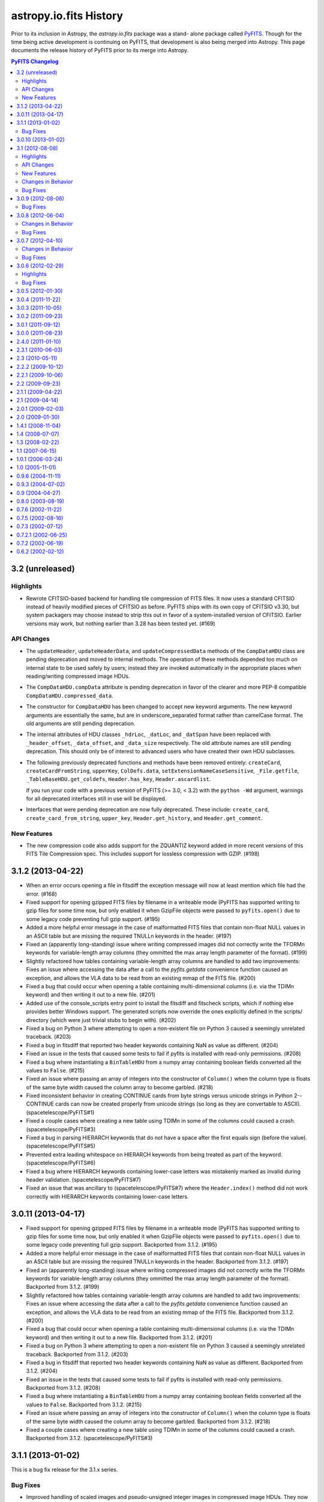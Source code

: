 astropy.io.fits History
=======================

Prior to its inclusion in Astropy, the `astropy.io.fits` package was a stand-
alone package called `PyFITS`_.  Though for the time being active development
is continuing on PyFITS, that development is also being merged into Astropy.
This page documents the release history of PyFITS prior to its merge into
Astropy.

.. contents:: PyFITS Changelog
   :depth: 2
   :local:


3.2 (unreleased)
----------------

Highlights
^^^^^^^^^^

- Rewrote CFITSIO-based backend for handling tile compression of FITS files.
  It now uses a standard CFITSIO instead of heavily modified pieces of CFITSIO
  as before.  PyFITS ships with its own copy of CFITSIO v3.30, but system
  packagers may choose instead to strip this out in favor of a
  system-installed version of CFITSIO.  Earlier versions may work, but nothing
  earlier than 3.28 has been tested yet. (#169)


API Changes
^^^^^^^^^^^

- The ``updateHeader``, ``updateHeaderData``, and ``updateCompressedData``
  methods of the ``CompDataHDU`` class are pending deprecation and moved to
  internal methods.  The operation of these methods depended too much on
  internal state to be used safely by users; instead they are invoked
  automatically in the appropriate places when reading/writing compressed image
  HDUs.

- The ``CompDataHDU.compData`` attribute is pending deprecation in favor of
  the clearer and more PEP-8 compatible ``CompDataHDU.compressed_data``.

- The constructor for ``CompDataHDU`` has been changed to accept new keyword
  arguments.  The new keyword arguments are essentially the same, but are in
  underscore_separated format rather than camelCase format.  The old arguments
  are still pending deprecation.

- The internal attributes of HDU classes ``_hdrLoc``, ``_datLoc``, and
  ``_datSpan`` have been replaced with ``_header_offset``, ``_data_offset``,
  and ``_data_size`` respectively.  The old attribute names are still pending
  deprecation.  This should only be of interest to advanced users who have
  created their own HDU subclasses.

- The following previously deprecated functions and methods have been removed
  entirely: ``createCard``, ``createCardFromString``, ``upperKey``,
  ``ColDefs.data``, ``setExtensionNameCaseSensitive``, ``_File.getfile``,
  ``_TableBaseHDU.get_coldefs``, ``Header.has_key``, ``Header.ascardlist``.

  If you run your code with a previous version of PyFITS (>= 3.0, < 3.2) with
  the ``python -Wd`` argument, warnings for all deprecated interfaces still in
  use will be displayed.

- Interfaces that were pending deprecation are now fully deprecated.  These
  include: ``create_card``, ``create_card_from_string``, ``upper_key``,
  ``Header.get_history``, and ``Header.get_comment``.


New Features
^^^^^^^^^^^^

- The new compression code also adds support for the ZQUANTIZ keyword added in
  more recent versions of this FITS Tile Compression spec. This includes
  support for lossless compression with GZIP. (#198)


3.1.2 (2013-04-22)
------------------

- When an error occurs opening a file in fitsdiff the exception message will
  now at least mention which file had the error. (#168)

- Fixed support for opening gzipped FITS files by filename in a writeable mode
  (PyFITS has supported writing to gzip files for some time now, but only
  enabled it when GzipFile objects were passed to ``pyfits.open()`` due to
  some legacy code preventing full gzip support. (#195)

- Added a more helpful error message in the case of malformatted FITS files
  that contain non-float NULL values in an ASCII table but are missing the
  required TNULLn keywords in the header. (#197)

- Fixed an (apparently long-standing) issue where writing compressed images
  did not correctly write the TFORMn keywords for variable-length array
  columns (they ommitted the max array length parameter of the format). (#199)

- Slightly refactored how tables containing variable-length array columns are
  handled to add two improvements: Fixes an issue where accessing the data
  after a call to the `pyfits.getdata` convenience function caused an
  exception, and allows the VLA data to be read from an existing mmap of the
  FITS file. (#200)

- Fixed a bug that could occur when opening a table containing
  multi-dimensional columns (i.e. via the TDIMn keyword) and then writing it
  out to a new file. (#201)

- Added use of the console_scripts entry point to install the fitsdiff and
  fitscheck scripts, which if nothing else provides better Windows support.
  The generated scripts now override the ones explicitly defined in the
  scripts/ directory (which were just trivial stubs to begin with). (#202)

- Fixed a bug on Python 3 where attempting to open a non-existent file on
  Python 3 caused a seemingly unrelated traceback. (#203)

- Fixed a bug in fitsdiff that reported two header keywords containing NaN
  as value as different. (#204)

- Fixed an issue in the tests that caused some tests to fail if pyfits is
  installed with read-only permissions. (#208)

- Fixed a bug where instantiating a ``BinTableHDU`` from a numpy array
  containing boolean fields converted all the values to ``False``. (#215)

- Fixed an issue where passing an array of integers into the constructor of
  ``Column()`` when the column type is floats of the same byte width caused the
  column array to become garbled. (#218)

- Fixed inconsistent behavior in creating CONTINUE cards from byte strings
  versus unicode strings in Python 2--CONTINUE cards can now be created
  properly from unicode strings (so long as they are convertable to ASCII).
  (spacetelescope/PyFITS#1)

- Fixed a couple cases where creating a new table using TDIMn in some of the
  columns could caused a crash. (spacetelescope/PyFITS#3)

- Fixed a bug in parsing HIERARCH keywords that do not have a space after
  the first equals sign (before the value). (spacetelescope/PyFITS#5)

- Prevented extra leading whitespace on HIERARCH keywords from being treated
  as part of the keyword. (spacetelescope/PyFITS#6)

- Fixed a bug where HIERARCH keywords containing lower-case letters was
  mistakenly marked as invalid during header validation.
  (spacetelescope/PyFITS#7)

- Fixed an issue that was ancillary to (spacetelescope/PyFITS#7) where the
  ``Header.index()`` method did not work correctly with HIERARCH keywords
  containing lower-case letters.


3.0.11 (2013-04-17)
-------------------

- Fixed support for opening gzipped FITS files by filename in a writeable mode
  (PyFITS has supported writing to gzip files for some time now, but only
  enabled it when GzipFile objects were passed to ``pyfits.open()`` due to
  some legacy code preventing full gzip support. Backported from 3.1.2. (#195)

- Added a more helpful error message in the case of malformatted FITS files
  that contain non-float NULL values in an ASCII table but are missing the
  required TNULLn keywords in the header. Backported from 3.1.2. (#197)

- Fixed an (apparently long-standing) issue where writing compressed images did
  not correctly write the TFORMn keywords for variable-length array columns
  (they ommitted the max array length parameter of the format). Backported from
  3.1.2. (#199)

- Slightly refactored how tables containing variable-length array columns are
  handled to add two improvements: Fixes an issue where accessing the data
  after a call to the `pyfits.getdata` convenience function caused an
  exception, and allows the VLA data to be read from an existing mmap of the
  FITS file. Backported from 3.1.2. (#200)

- Fixed a bug that could occur when opening a table containing
  multi-dimensional columns (i.e. via the TDIMn keyword) and then writing it
  out to a new file. Backported from 3.1.2. (#201)

- Fixed a bug on Python 3 where attempting to open a non-existent file on
  Python 3 caused a seemingly unrelated traceback. Backported from 3.1.2.
  (#203)

- Fixed a bug in fitsdiff that reported two header keywords containing NaN
  as value as different. Backported from 3.1.2. (#204)

- Fixed an issue in the tests that caused some tests to fail if pyfits is
  installed with read-only permissions. Backported from 3.1.2. (#208)

- Fixed a bug where instantiating a ``BinTableHDU`` from a numpy array
  containing boolean fields converted all the values to ``False``. Backported
  from 3.1.2. (#215)

- Fixed an issue where passing an array of integers into the constructor of
  ``Column()`` when the column type is floats of the same byte width caused the
  column array to become garbled. Backported from 3.1.2. (#218)

- Fixed a couple cases where creating a new table using TDIMn in some of the
  columns could caused a crash. Backported from 3.1.2.
  (spacetelescope/PyFITS#3)


3.1.1 (2013-01-02)
------------------

This is a bug fix release for the 3.1.x series.

Bug Fixes
^^^^^^^^^

- Improved handling of scaled images and pseudo-unsigned integer images in
  compressed image HDUs.  They now work more transparently like normal image
  HDUs with support for the ``do_not_scale_image_data`` and ``uint`` options,
  as well as ``scale_back`` and ``save_backup``.  The ``.scale()`` method
  works better too. (#88)

- Permits non-string values for the EXTNAME keyword when reading in a file,
  rather than throwing an exception due to the malformatting.  Added
  verification for the format of the EXTNAME keyword when writing. (#96)

- Added support for EXTNAME and EXTVER in PRIMARY HDUs.  That is, if EXTNAME
  is specified in the header, it will also be reflected in the ``.name``
  attribute and in ``pyfits.info()``.  These keywords used to be verboten in
  PRIMARY HDUs, but the latest version of the FITS standard allows them.
  (#151)

- HCOMPRESS can again be used to compress data cubes (and higher-dimensional
  arrays) so long as the tile size is effectively 2-dimensional. In fact,
  PyFITS will automatically use compatible tile sizes even if they're not
  explicitly specified. (#171)

- Added support for the optional ``endcard`` parameter in the
  ``Header.fromtextfile()`` and ``Header.totextfile()`` methods.  Although
  ``endcard=False`` was a reasonable default assumption, there are still text
  dumps of FITS headers that include the END card, so this should have been
  more flexible. (#176)

- Fixed a crash when running fitsdiff on two empty (that is, zero row) tables.
  (#178)

- Fixed an issue where opening files containing random groups HDUs in update
  mode could cause an unnecessary rewrite of the file even if none of the
  data is modified. (#179)

- Fixed a bug that could caused a deadlock in the filesystem on OSX if PyFITS
  is used with Numpy 1.7 in some cases. (#180)

- Fixed a crash when generating diff reports from diffs using the
  ``ignore_comments`` options. (#181)

- Fixed some bugs with WCS Paper IV record-valued keyword cards:

  - Cards that looked kind of like RVKCs but were not intended to be were
    over-permissively treated as such--commentary keywords like COMMENT and
    HISTORY were particularly affected. (#183)

  - Looking up a card in a header by its standard FITS keyword only should
    always return the raw value of that card.  That way cards containing
    values that happen to valid RVKCs but were not intended to be will still
    be treated like normal cards. (#184)

  - Looking up a RVKC in a header with only part of the field-specifier (for
    example "DP1.AXIS" instead of "DP1.AXIS.1") was implicitly treated as a
    wildcard lookup. (#184)

- Fixed a crash when diffing two FITS files where at least one contains a
  compressed image HDU which was not recognized as an image instead of a
  table. (#187)

- Fixed bugs in the backwards compatibility layer for the ``CardList.index``
  and ``CardList.count`` methods. (#190)

- Improved ``__repr__`` and text file representation of cards with long values
  that are split into CONTINUE cards. (#193)

- Fixed a crash when trying to assign a long (> 72 character) value to blank
  ('') keywords. This also changed how blank keywords are represented--there
  are still exactly 8 spaces before any commentary content can begin; this
  *may* affect the exact display of header cards that assumed there could be
  fewer spaces in a blank keyword card before the content begins. However, the
  current approach is more in line with the requirements of the FITS standard.
  (#194)


3.0.10 (2013-01-02)
-------------------

- Improved handling of scaled images and pseudo-unsigned integer images in
  compressed image HDUs.  They now work more transparently like normal image
  HDUs with support for the ``do_not_scale_image_data`` and ``uint`` options,
  as well as ``scale_back`` and ``save_backup``.  The ``.scale()`` method
  works better too.  Backported from 3.1.1. (#88)

- Permits non-string values for the EXTNAME keyword when reading in a file,
  rather than throwing an exception due to the malformatting.  Added
  verification for the format of the EXTNAME keyword when writing.  Backported
  from 3.1.1. (#96)

- Added support for EXTNAME and EXTVER in PRIMARY HDUs.  That is, if EXTNAME
  is specified in the header, it will also be reflected in the ``.name``
  attribute and in ``pyfits.info()``.  These keywords used to be verbotten in
  PRIMARY HDUs, but the latest version of the FITS standard allows them.
  Backported from 3.1.1. (#151)

- HCOMPRESS can again be used to compress data cubes (and higher-dimensional
  arrays) so long as the tile size is effectively 2-dimensional. In fact,
  PyFITS will not automatically use compatible tile sizes even if they're not
  explicitly specified.  Backported from 3.1.1. (#171)

- Fixed a bug when writing out files containing zero-width table columns,
  where the TFIELDS keyword would be updated incorrectly, leaving the table
  largely unreadable.  Backported from 3.1.0. (#174)

- Fixed an issue where opening files containing random groups HDUs in update
  mode could cause an unnecessary rewrite of the file even if none of the
  data is modified.  Backported from 3.1.1. (#179)

- Fixed a bug that could caused a deadlock in the filesystem on OSX if PyFITS
  is used with Numpy 1.7 in some cases. Backported from 3.1.1. (#180)


3.1 (2012-08-08)
----------------

Highlights
^^^^^^^^^^

- The ``Header`` object has been significantly reworked, and ``CardList``
  objects are now deprecated (their functionality folded into the ``Header``
  class).  See API Changes below for more details.

- Memory maps are now used by default to access HDU data.  See API Changes
  below for more details.

- Now includes a new version of the ``fitsdiff`` program for comparing two
  FITS files, and a new FITS comparison API used by ``fitsdiff``.  See New
  Features below.

API Changes
^^^^^^^^^^^

- The ``Header`` class has been rewritten, and the ``CardList`` class is
  deprecated.  Most of the basic details of working with FITS headers are
  unchanged, and will not be noticed by most users.  But there are differences
  in some areas that will be of interest to advanced users, and to application
  developers.  For full details of the changes, see the "Header Interface
  Transition Guide" section in the PyFITS documentation.  See ticket #64 on
  the PyFITS Trac for futher details and background. Some highlights are
  listed below:

  * The Header class now fully implements the Python dict interface, and can
    be used interchangably with a dict, where the keys are header keywords.

  * New keywords can be added to the header using normal keyword assignment
    (previously it was necessary to use ``Header.update`` to add new
    keywords).  For example::

        >>> header['NAXIS'] = 2

    will update the existing 'FOO' keyword if it already exists, or add a new
    one if it doesn't exist, just like a dict.

  * It is possible to assign both a value and a comment at the same time using
    a tuple::

        >>> header['NAXIS'] = (2, 'Number of axes')

  * To add/update a new card and ensure it's added in a specific location, use
    ``Header.set()``::

        >>> header.set('NAXIS', 2, 'Number of axes', after='BITPIX')

    This works the same as the old ``Header.update()``.  ``Header.update()``
    still works in the old way too, but is deprecated.

  * Although ``Card`` objects still exist, it generally is not necessary to
    work with them directly.  ``Header.ascardlist()``/``Header.ascard`` are
    deprecated and should not be used.  To directly access the ``Card``
    objects in a header, use ``Header.cards``.

  * To access card comments, it is still possible to either go through the
    card itself, or through ``Header.comments``.  For example::

       >>> header.cards['NAXIS'].comment
       Number of axes
       >>> header.comments['NAXIS']
       Number of axes

  * ``Card`` objects can now be used interchangeably with
    ``(keyword, value, comment)`` 3-tuples.  They still have ``.value`` and
    ``.comment`` attributes as well.  The ``.key`` attribute has been renamed
    to ``.keyword`` for consistency, though ``.key`` is still supported (but
    deprecated).

- Memory mapping is now used by default to access HDU data.  That is,
  ``pyfits.open()`` uses ``memmap=True`` as the default.  This provides better
  performance in the majority of use cases--there are only some I/O intensive
  applications where it might not be desirable.  Enabling mmap by default also
  enabled finding and fixing a large number of bugs in PyFITS' handling of
  memory-mapped data (most of these bug fixes were backported to PyFITS
  3.0.5). (#85)

  * A new ``pyfits.USE_MEMMAP`` global variable was added.  Set
    ``pyfits.USE_MEMMAP = False`` to change the default memmap setting for
    opening files.  This is especially useful for controlling the behavior in
    applications where pyfits is deeply embedded.

  * Likewise, a new ``PYFITS_USE_MEMMAP`` environment variable is supported.
    Set ``PYFITS_USE_MEMMAP = 0`` in your environment to change the default
    behavior.

- The ``size()`` method on HDU objects is now a ``.size`` property--this
  returns the size in bytes of the data portion of the HDU, and in most cases
  is equivalent to ``hdu.data.nbytes`` (#83)

- ``BinTableHDU.tdump`` and ``BinTableHDU.tcreate`` are deprecated--use
  ``BinTableHDU.dump`` and ``BinTableHDU.load`` instead.  The new methods
  output the table data in a slightly different format from previous versions,
  which places quotes around each value.  This format is compatible with data
  dumps from previous versions of PyFITS, but not vice-versa due to a parsing
  bug in older versions.

- Likewise the ``pyfits.tdump`` and ``pyfits.tcreate`` convenience function
  versions of these methods have been renamed ``pyfits.tabledump`` and
  ``pyfits.tableload``.  The old deprecated, but currently retained for
  backwards compatibility. (r1125)

- A new global variable ``pyfits.EXTENSION_NAME_CASE_SENSITIVE`` was added.
  This serves as a replacement for ``pyfits.setExtensionNameCaseSensitive``
  which is not deprecated and may be removed in a future version.  To enable
  case-sensitivity of extension names (i.e. treat 'sci' as distict from 'SCI')
  set ``pyfits.EXTENSION_NAME_CASE_SENSITIVE = True``.  The default is
  ``False``. (r1139)

- A new global configuration variable ``pyfits.STRIP_HEADER_WHITESPACE`` was
  added.  By default, if a string value in a header contains trailing
  whitespace, that whitespace is automatically removed when the value is read.
  Now if you set ``pyfits.STRIP_HEADER_WHITESPACE = False`` all whitespace is
  preserved. (#146)

- The old ``classExtensions`` extension mechanism (which was deprecated in
  PyFITS 3.0) is removed outright.  To our knowledge it was no longer used
  anywhere. (r1309)

- Warning messages from PyFITS issued through the Python warnings API are now
  output to stderr instead of stdout, as is the default.  PyFITS no longer
  modifies the default behavior of the warnings module with respect to which
  stream it outputs to. (r1319)

- The ``checksum`` argument to ``pyfits.open()`` now accepts a value of
  'remove', which causes any existing CHECKSUM/DATASUM keywords to be ignored,
  and removed when the file is saved.

New Features
^^^^^^^^^^^^

- Added support for the proposed "FITS" extension HDU type.  See
  http://listmgr.cv.nrao.edu/pipermail/fitsbits/2002-April/001094.html.  FITS
  HDUs contain an entire FITS file embedded in their data section.  `FitsHDU`
  objects work like other HDU types in PyFITS.  Their ``.data`` attribute
  returns the raw data array.  However, they have a special ``.hdulist``
  attribute which processes the data as a FITS file and returns it as an
  in-memory HDUList object.  FitsHDU objects also support a
  ``FitsHDU.fromhdulist()`` classmethod which returns a new `FitsHDU` object
  that embeds the supplied HDUList. (#80)

- Added a new ``.is_image`` attribute on HDU objects, which is True if the HDU
  data is an 'image' as opposed to a table or something else.  Here the
  meaning of 'image' is fairly loose, and mostly just means a Primary or Image
  extension HDU, or possibly a compressed image HDU (#71)

- Added an ``HDUList.fromstring`` classmethod which can parse a FITS file
  already in memory and instantiate and ``HDUList`` object from it.  This
  could be useful for integrating PyFITS with other libraries that work on
  FITS file, such as CFITSIO.  It may also be useful in streaming
  applications.  The name is a slight misnomer, in that it actually accepts
  any Python object that implements the buffer interface, which includes
  ``bytes``, ``bytearray``, ``memoryview``, ``numpy.ndarray``, etc. (#90)

- Added a new ``pyfits.diff`` module which contains facilities for comparing
  FITS files.  One can use the ``pyfits.diff.FITSDiff`` class to compare two
  FITS files in their entirety.  There is also a ``pyfits.diff.HeaderDiff``
  class for just comparing two FITS headers, and other similar interfaces.
  See the PyFITS Documentation for more details on this interface.  The
  ``pyfits.diff`` module powers the new ``fitsdiff`` program installed with
  PyFITS.  After installing PyFITS, run ``fitsdiff --help`` for usage details.

- ``pyfits.open()`` now accepts a ``scale_back`` argument.  If set to
  ``True``, this automatically scales the data using the original BZERO and
  BSCALE parameters the file had when it was first opened, if any, as well as
  the original BITPIX.  For example, if the original BITPIX were 16, this
  would be equivalent to calling ``hdu.scale('int16', 'old')`` just before
  calling ``flush()`` or ``close()`` on the file.  This option applies to all
  HDUs in the file. (#120)

- ``pyfits.open()`` now accepts a ``save_backup`` argument.  If set to
  ``True``, this automatically saves a backup of the original file before
  flushing any changes to it (this of course only applies to update and append
  mode).  This may be especially useful when working with scaled image data.
  (#121)

Changes in Behavior
^^^^^^^^^^^^^^^^^^^

- Warnings from PyFITS are not output to stderr by default, instead of stdout
  as it has been for some time.  This is contrary to most users' expectations
  and makes it more difficult for them to separate output from PyFITS from the
  desired output for their scripts. (r1319)

Bug Fixes
^^^^^^^^^

- Fixed ``pyfits.tcreate()`` (now ``pyfits.tableload()``) to be more robust
  when encountering blank lines in a column definition file (#14)

- Fixed a fairly rare crash that could occur in the handling of CONTINUE cards
  when using Numpy 1.4 or lower (though 1.4 is the oldest version supported by
  PyFITS). (r1330)

- Fixed ``_BaseHDU.fromstring`` to actually correctly instantiate an HDU
  object from a string/buffer containing the header and data of that HDU.
  This allowed for the implementation of ``HDUList.fromstring`` described
  above. (#90)

- Fixed a rare corner case where, in some use cases, (mildly, recoverably)
  malformatted float values in headers were not properly returned as floats.
  (#137)

- Fixed a corollary to the previous bug where float values with a leading zero
  before the decimal point had the leading zero unnecessarily removed when
  saving changes to the file (eg. "0.001" would be written back as ".001" even
  if no changes were otherwise made to the file). (#137)

- When opening a file containing CHECKSUM and/or DATASUM keywords in update
  mode, the CHECKSUM/DATASUM are updated and preserved even if the file was
  opened with checksum=False.  This change in behavior prevents checksums from
  being unintentionally removed. (#148)

- Fixed a bug where ``ImageHDU.scale(option='old')`` wasn't working at all--it
  was not restoring the image to its original BSCALE and BZERO values. (#162)

- Fixed a bug when writing out files containing zero-width table columns,
  where the TFIELDS keyword would be updated incorrectly, leaving the table
  largely unreadable.  This fix will be backported to the 3.0.x series in
  version 3.0.10.  (#174)


3.0.9 (2012-08-06)
------------------

This is a bug fix release for the 3.0.x series.

Bug Fixes
^^^^^^^^^

- Fixed ``Header.values()``/``Header.itervalues()`` and ``Header.items()``/
  ``Header.iteritems()`` to correctly return the different values for
  duplicate keywords (particularly commentary keywords like HISTORY and
  COMMENT).  This makes the old Header implementation slightly more compatible
  with the new implementation in PyFITS 3.1. (#127)

  .. note::
      This fix did not change the existing behavior from earlier PyFITS
      versions where ``Header.keys()`` returns all keywords in the header with
      duplicates removed.  PyFITS 3.1 changes that behavior, so that
      ``Header.keys()`` includes duplicates.

- Fixed a bug where ``ImageHDU.scale(option='old')`` wasn't working at all--it
  was not restoring the image to its original BSCALE and BZERO values. (#162)

- Fixed a bug where opening a file containing compressed image HDUs in
  'update' mode and then immediately closing it without making any changes
  caused the file to be rewritten unncessarily. (#167)

- Fixed two memory leaks that could occur when writing compressed image data,
  or in some cases when opening files containing compressed image HDUs in
  'update' mode. (#168)


3.0.8 (2012-06-04)
------------------

Changes in Behavior
^^^^^^^^^^^^^^^^^^^

- Prior to this release, image data sections did not work with scaled
  data--that is, images with non-trivial BSCALE and/or BZERO values.
  Previously, in order to read such images in sections, it was necessary to
  manually apply the BSCALE+BZERO to each section.  It's worth noting that
  sections *did* support pseudo-unsigned ints (flakily).  This change just
  extends that support for general BSCALE+BZERO values.

Bug Fixes
^^^^^^^^^

- Fixed a bug that prevented updates to values in boolean table columns from
  being saved.  This turned out to be a symptom of a deeper problem that could
  prevent other table updates from being saved as well. (#139)

- Fixed a corner case in which a keyword comment ending with the string "END"
  could, in some circumstances, cause headers (and the rest of the file after
  that point) to be misread. (#142)

- Fixed support for scaled image data and psuedo-unsigned ints in image data
  sections (``hdu.section``).  Previously this was not supported at all.  At
  some point support was supposedly added, but it was buggy and incomplete.
  Now the feature seems to work much better. (#143)

- Fixed the documentation to point out that image data sections *do* support
  non-contiguous slices (and have for a long time).  The documentation was
  never updated to reflect this, and misinformed users that only contiguous
  slices were supported, leading to some confusion. (#144)

- Fixed a bug where creating an ``HDUList`` object containing multiple PRIMARY
  HDUs caused an infinite recursion when validating the object prior to
  writing to a file. (#145)

- Fixed a rare but serious case where saving an update to a file that
  previously had a CHECKSUM and/or DATASUM keyword, but removed the checksum
  in saving, could cause the file to be slightly corrupted and unreadable.
  (#147)

- Fixed problems with reading "non-standard" FITS files with primary headers
  containing SIMPLE = F.  PyFITS has never made many guarantees as to how such
  files are handled.  But it should at least be possible to read their
  headers, and the data if possible.  Saving changes to such a file should not
  try to prepend an unwanted valid PRIMARY HDU. (#157)

- Fixed a bug where opening an image with ``disable_image_compression = True``
  caused compression to be disabled for all subsequent ``pyfits.open()`` calls.
  (r1651)


3.0.7 (2012-04-10)
------------------

Changes in Behavior
^^^^^^^^^^^^^^^^^^^

- Slices of GroupData objects now return new GroupData objects instead of
  extended multi-row _Group objects. This is analogous to how PyFITS 3.0 fixed
  FITS_rec slicing, and should have been fixed for GroupData at the same time.
  The old behavior caused bugs where functions internal to Numpy expected that
  slicing an ndarray would return a new ndarray.  As this is a rare usecase
  with a rare feature most users are unlikely to be affected by this change.

- The previously internal _Group object for representing individual group
  records in a GroupData object are renamed Group and are now a public
  interface.  However, there's almost no good reason to create Group objects
  directly, so it shouldn't be considered a "new feature".

- An annoyance from PyFITS 3.0.6 was fixed, where the value of the EXTEND
  keyword was always being set to F if there are not actually any extension
  HDUs.  It was unnecessary to modify this value.

Bug Fixes
^^^^^^^^^

- Fixed GroupData objects to return new GroupData objects when sliced instead
  of _Group record objects.  See "Changes in behavior" above for more details.

- Fixed slicing of Group objects--previously it was not possible to slice
  slice them at all.

- Made it possible to assign `np.bool_` objects as header values. (#123)

- Fixed overly strict handling of the EXTEND keyword; see "Changes in
  behavior" above. (#124)

- Fixed many cases where an HDU's header would be marked as "modified" by
  PyFITS and rewritten, even when no changes to the header are necessary.
  (#125)

- Fixed a bug where the values of the PTYPEn keywords in a random groups HDU
  were forced to be all lower-case when saving the file. (#130)

- Removed an unnecessary inline import in `ExtensionHDU.__setattr__` that was
  causing some slowdown when opening files containing a large number of
  extensions, plus a few other small (but not insignficant) performance
  improvements thanks to Julian Taylor. (#133)

- Fixed a regression where header blocks containing invalid end-of-header
  padding (i.e. null bytes instead of spaces) couldn't be parsed by PyFITS.
  Such headers can be parsed again, but a warning is raised, as such headers
  are not valid FITS. (#136)

- Fixed a memory leak where table data in random groups HDUs weren't being
  garbage collected. (#138)


3.0.6 (2012-02-29)
------------------

Highlights
^^^^^^^^^^

The main reason for this release is to fix an issue that was introduced in
PyFITS 3.0.5 where merely opening a file containing scaled data (that is, with
non-trivial BSCALE and BZERO keywords) in 'update' mode would cause the data
to be automatically rescaled--possibly converting the data from ints to
floats--as soon as the file is closed, even if the application did not touch
the data.  Now PyFITS will only rescale the data in an extension when the data
is actually accessed by the application.  So opening a file in 'update' mode
in order to modify the header or append new extensions will not cause any
change to the data in existing extensions.

This release also fixes a few Windows-specific bugs found through more
extensive Windows testing, and other miscellaneous bugs.

Bug Fixes
^^^^^^^^^

- More accurate error messages when opening files containing invalid header
  cards. (#109)

- Fixed a possible reference cycle/memory leak that was caught through more
  extensive testing on Windows. (#112)

- Fixed 'ostream' mode to open the underlying file in 'wb' mode instead of 'w'
  mode. (#112)

- Fixed a Windows-only issue where trying to save updates to a resized FITS
  file could result in a crash due to there being open mmaps on that file.
  (#112)

- Fixed a crash when trying to create a FITS table (i.e. with new_table())
  from a Numpy array containing bool fields. (#113)

- Fixed a bug where manually initializing an ``HDUList`` with a list of of
  HDUs wouldn't set the correct EXTEND keyword value on the primary HDU.
  (#114)

- Fixed a crash that could occur when trying to deepcopy a Header in Python <
  2.7. (#115)

- Fixed an issue where merely opening a scaled image in 'update' mode would
  cause the data to be converted to floats when the file is closed. (#119)


3.0.5 (2012-01-30)
------------------

- Fixed a crash that could occur when accessing image sections of files
  opened with memmap=True. (r1211)

- Fixed the inconsistency in the behavior of files opened in 'readonly' mode
  when memmap=True vs. when memmap=False.  In the latter case, although
  changes to array data were not saved to disk, it was possible to update the
  array data in memory.  On the other hand with memmap=True, 'readonly' mode
  prevented even in-memory modification to the data.  This is what
  'copyonwrite' mode was for, but difference in behavior was confusing.  Now
  'readonly' is equivalent to 'copyonwrite' when using memmap.  If the old
  behavior of denying changes to the array data is necessary, a new
  'denywrite' mode may be used, though it is only applicable to files opened
  with memmap. (r1275)

- Fixed an issue where files opened with memmap=True would return image data
  as a raw numpy.memmap object, which can cause some unexpected
  behaviors--instead memmap object is viewed as a numpy.ndarray. (r1285)

- Fixed an issue in Python 3 where a workaround for a bug in Numpy on Python 3
  interacted badly with some other software, namely to vo.table package (and
  possibly others). (r1320, r1337, and #110)

- Fixed buggy behavior in the handling of SIGINTs (i.e. Ctrl-C keyboard
  interrupts) while flushing changes to a FITS file.  PyFITS already prevented
  SIGINTs from causing an incomplete flush, but did not clean up the signal
  handlers properly afterwards, or reraise the keyboard interrupt once the
  flush was complete. (r1321)

- Fixed a crash that could occur in Python 3 when opening files with checksum
  checking enabled. (r1336)

- Fixed a small bug that could cause a crash in the `StreamingHDU` interface
  when using Numpy below version 1.5.

- Fixed a crash that could occur when creating a new `CompImageHDU` from an
  array of big-endian data. (#104)

- Fixed a crash when opening a file with extra zero padding at the end.
  Though FITS files should not have such padding, it's not explictly forbidden
  by the format either, and PyFITS shouldn't stumble over it. (#106)

- Fixed a major slowdown in opening tables containing large columns of string
  values.  (#111)


3.0.4 (2011-11-22)
------------------

- Fixed a crash when writing HCOMPRESS compressed images that could happen on
  Python 2.5 and 2.6. (r1217)

- Fixed a crash when slicing an table in a file opened in 'readonly' mode with
  memmap=True. (r1230)

- Writing changes to a file or writing to a new file verifies the output in
  'fix' mode by default instead of 'exception'--that is, PyFITS will
  automatically fix common FITS format errors rather than raising an
  exception. (r1243)

- Fixed a bug where convenience functions such as getval() and getheader()
  crashed when specifying just 'PRIMARY' as the extension to use (r1263).

- Fixed a bug that prevented passing keyword arguments (beyond the standard
  data and header arguments) as positional arguments to the constructors of
  extension HDU classes.

- Fixed some tests that were failing on Windows--in this case the tests
  themselves failed to close some temp files and Windows refused to delete them
  while there were still open handles on them. (r1295)

- Fixed an issue with floating point formatting in header values on Python 2.5
  for Windows (and possibly other platforms).  The exponent was zero-padded to
  3 digits; although the FITS standard makes no specification on this, the
  formatting is now normalized to always pad the exponent to two digits.
  (r1295)

- Fixed a bug where long commentary cards (such as HISTORY and COMMENT) were
  broken into multiple CONTINUE cards.  However, commentary cards are not
  expected to be found in CONTINUE cards.  Instead these long cards are broken
  into multiple commentary cards. (#97)

- GZIP/ZIP-compressed FITS files can be detected and opened regardless of
  their filename extension. (#99)

- Fixed a serious bug where opening scaled images in 'update' mode and then
  closing the file without touching the data would cause the file to be
  corrupted. (#101)


3.0.3 (2011-10-05)
------------------

- Fixed several small bugs involving corner cases in record-valued keyword
  cards (#70)

- In some cases HDU creation failed if the first keyword value in the header
  was not a string value (#89)

- Fixed a crash when trying to compute the HDU checksum when the data array
  contains an odd number of bytes (#91)

- Disabled an unnecessary warning that was displayed on opening compressed
  HDUs with disable_image_compression = True (#92)

- Fixed a typo in code for handling HCOMPRESS compressed images.


3.0.2 (2011-09-23)
------------------

- The ``BinTableHDU.tcreate`` method and by extension the ``pyfits.tcreate``
  function don't get tripped up by blank lines anymore (#14)

- The presence, value, and position of the EXTEND keyword in Primary HDUs is
  verified when reading/writing a FITS file (#32)

- Improved documentation (in warning messages as well as in the handbook) that
  PyFITS uses zero-based indexing (as one would expect for C/Python code, but
  contrary to the PyFITS standard which was written with FORTRAN in mind)
  (#68)

- Fixed a bug where updating a header card comment could cause the value to be
  lost if it had not already been read from the card image string.

- Fixed a related bug where changes made directly to Card object in a header
  (i.e. assigning directly to card.value or card.comment) would not propagate
  when flushing changes to the file (#69) [Note: This and the bug above it
  were originally reported as being fixed in version 3.0.1, but the fix was
  never included in the release.]

- Improved file handling, particularly in Python 3 which had a few small file
  I/O-related bugs (#76)

- Fixed a bug where updating a FITS file would sometimes cause it to lose its
  original file permissions (#79)

- Fixed the handling of TDIMn keywords; 3.0 added support for them, but got
  the axis order backards (they were treated as though they were row-major)
  (#82)

- Fixed a crash when a FITS file containing scaled data is opened and
  immediately written to a new file without explicitly viewing the data first
  (#84)

- Fixed a bug where creating a table with columns named either 'names' or
  'formats' resulted in an infinite recursion (#86)


3.0.1 (2011-09-12)
------------------

- Fixed a bug where updating a header card comment could cause the value to be
  lost if it had not already been read from the card image string.

- Changed ``_TableBaseHDU.data`` so that if the data contain an empty table a
  ``FITS_rec`` object with zero rows is returned rather than ``None``.

- The ``.key`` attribute of ``RecordValuedKeywordCards`` now returns the full
  keyword+field-specifier value, instead of just the plain keyword (#46)

- Fixed a related bug where changes made directly to Card object in a header
  (i.e. assigning directly to card.value or card.comment) would not propagate
  when flushing changes to the file (#69)

- Fixed a bug where writing a table with zero rows could fail in some cases
  (#72)

- Miscellanous small bug fixes that were causing some tests to fail,
  particularly on Python 3 (#74, #75)

- Fixed a bug where creating a table column from an array in non-native byte
  order would not preserve the byte order, thus interpreting the column array
  using the wrong byte order (#77)


3.0.0 (2011-08-23)
--------------------

- Contains major changes, bumping the version to 3.0

- Large amounts of refactoring and reorganization of the code; tried to
  preserve public API backwards-compatibility with older versions (private API
  has many changes and is not guaranteed to be backwards-compatible).  There
  are a few small public API changes to be aware of:

  * The pyfits.rec module has been removed completely.  If your version of
    numpy does not have the numpy.core.records module it is too old to be used
    with PyFITS.

  * The ``Header.ascardlist()`` method is deprecated--use the ``.ascard``
    attribute instead.

  * ``Card`` instances have a new ``.cardimage`` attribute that should be used
    rather than ``.ascardimage()``, which may become deprecated.

  * The ``Card.fromstring()`` method is now a classmethod.  It returns a new
    ``Card`` instance rather than modifying an existing instance.

  * The ``req_cards()`` method on HDU instances has changed:  The ``pos``
    argument is not longer a string.  It is either an integer value (meaning
    the card's position must match that value) or it can be a function that
    takes the card's position as it's argument, and returns True if the
    position is valid.  Likewise, the ``test`` argument no longer takes a
    string, but instead a function that validates the card's value and returns
    True or False.

  * The ``get_coldefs()`` method of table HDUs is deprecated.  Use the
    ``.columns`` attribute instead.

  * The ``ColDefs.data`` attribute is deprecated--use ``ColDefs.columns``
    instead (though in general you shouldn't mess with it directly--it might
    become internal at some point).

  * ``FITS_record`` objects take ``start`` and ``end`` as arguments instead of
    ``startColumn`` and ``endColumn`` (these are rarely created manually, so
    it's unlikely that this change will affect anyone).

  * ``BinTableHDU.tcreate()`` is now a classmethod, and returns a new
    ``BinTableHDU`` instance.

  * Use ``ExtensionHDU`` and ``NonstandardExtHDU`` for making new extension HDU
    classes.  They are now public interfaces, wheres previously they were
    private and prefixed with underscores.

  * Possibly others--please report if you find any changes that cause
    difficulties.

- Calls to deprecated functions will display a Deprecation warning.  However,
  in Python 2.7 and up Deprecation warnings are ignored by default, so run
  Python with the `-Wd` option to see if you're using any deprecated
  functions.  If we get close to actually removing any functions, we might
  make the Deprecation warnings display by default.

- Added basic Python 3 support

- Added support for multi-dimensional columns in tables as specified by the
  TDIMn keywords (#47)

- Fixed a major memory leak that occurred when creating new tables with the
  ``new_table()`` function (#49)
  be padded with zero-bytes) vs ASCII tables (where strings are padded with
  spaces) (#15)

- Fixed a bug in which the case of Random Access Group parameters names was not
  preserved when writing (#41)

- Added support for binary table fields with zero width (#42)

- Added support for wider integer types in ASCII tables; although this is non-
  standard, some GEIS images require it (#45)

- Fixed a bug that caused the index_of() method of HDULists to crash when the
  HDUList object is created from scratch (#48)

- Fixed the behavior of string padding in binary tables (where strings should
  be padded with nulls instead of spaces)

- Fixed a rare issue that caused excessive memory usage when computing
  checksums using a non-standard block size (see r818)

- Add support for forced uint data in image sections (#53)

- Fixed an issue where variable-length array columns were not extended when
  creating a new table with more rows than the original (#54)

- Fixed tuple and list-based indexing of FITS_rec objects (#55)

- Fixed an issue where BZERO and BSCALE keywords were appended to headers in
  the wrong location (#56)

- ``FITS_record`` objects (table rows) have full slicing support, including
  stepping, etc. (#59)

- Fixed a bug where updating multiple files simultaneously (such as when
  running parallel processes) could lead to a race condition with mktemp()
  (#61)

- Fixed a bug where compressed image headers were not in the order expected by
  the funpack utility (#62)


2.4.0 (2011-01-10)
--------------------
The following enhancements were added:

- Checksum support now correctly conforms to the FITS standard.  pyfits
  supports reading and writing both the old checksums and new
  standard-compliant checksums.  The `fitscheck` command-line utility is
  provided to verify and update checksums.

- Added a new optional keyword argument ``do_not_scale_image_data``
  to the ``pyfits.open`` convenience function.  When this argument
  is provided as True, and an ImageHDU is read that contains scaled
  data, the data is not automatically scaled when it is read.  This
  option may be used when opening a fits file for update, when you only
  want to update some header data.  Without the use of this argument, if
  the header updates required the size of the fits file to change, then
  when writing the updated information, the data would be read, scaled,
  and written back out in its scaled format (usually with a different
  data type) instead of in its non-scaled format.

- Added a new optional keyword argument ``disable_image_compression`` to the
  ``pyfits.open`` function.  When ``True``, any compressed image HDU's will
  be read in like they are binary table HDU's.

- Added a ``verify`` keyword argument to the ``pyfits.append`` function.  When
  ``False``, ``append`` will assume the existing FITS file is already valid
  and simply append new content to the end of the file, resulting in a large
  speed up appending to large files.

- Added HDU methods ``update_ext_name`` and ``update_ext_version`` for
  updating the name and version of an HDU.

- Added HDU method ``filebytes`` to calculate the number of bytes that will be
  written to the file associated with the HDU.

- Enhanced the section class to allow reading non-contiguous image data.
  Previously, the section class could only be used to read contiguous data.
  (CNSHD781626)

- Added method ``HDUList.fileinfo()`` that returns a dictionary with
  information about the location of header and data in the file associated
  with the HDU.

The following bugs were fixed:

- Reading in some malformed FITS headers would cause a ``NameError``
  exception, rather than information about the cause of the error.

- pyfits can now handle non-compliant ``CONTINUE`` cards produced by Java
  FITS.

- ``BinTable`` columns with ``TSCALn`` are now byte-swapped correctly.

- Ensure that floating-point card values are no longer than 20 characters.

- Updated ``flush`` so that when the data has changed in an HDU for a file
  opened in update mode, the header will be updated to match the changed data
  before writing out the HDU.

- Allow ``HIERARCH`` cards to contain a keyword and value whose total
  character length is 69 characters.  Previous length was limited at 68
  characters.

- Calls to ``FITS_rec['columnName']`` now return an ``ndarray``. exactly the
  same as a call to ``FITS_rec.field('columnName')`` or
  ``FITS_rec.columnName``.  Previously, ``FITS_rec['columnName']`` returned a
  much less useful ``fits_record`` object. (CNSHD789053)

- Corrected the ``append`` convenience function to eliminate the reading of
  the HDU data from the file that is being appended to.  (CNSHD794738)

- Eliminated common symbols between the pyfitsComp module and the cfitsio and
  zlib libraries.  These can cause problems on systems that use both PyFITS
  and cfitsio or zlib. (CNSHD795046)


2.3.1 (2010-06-03)
--------------------

The following bugs were fixed:

- Replaced code in the Compressed Image HDU extension which was covered under
  a GNU General Public License with code that is covered under a BSD License.
  This change allows the distribution of pyfits under a BSD License.


2.3 (2010-05-11)
------------------

The following enhancements were made:

- Completely eliminate support for numarray.

- Rework pyfits documention to use Sphinx.

- Support python 2.6 and future division.

- Added a new method to get the file name associated with an HDUList object.
  The method HDUList.filename() returns the name of an associated file.  It
  returns None if no file is associated with the HDUList.

- Support the python 2.5 'with' statement when opening fits files.
  (CNSHD766308)  It is now possible to use the following construct:

    >>> from __future__ import with_statement import pyfits
    >>> with pyfits.open("input.fits") as hdul:
    ...    #process hdul
    >>>

- Extended the support for reading unsigned integer 16 values from an ImageHDU
  to include unsigned integer 32 and unsigned integer 64 values.  ImageHDU
  data is considered to be unsigned integer 16 when the data type is signed
  integer 16 and BZERO is equal to 2**15 (32784) and BSCALE is equal to 1.
  ImageHDU data is considered to be unsigned integer 32 when the data type is
  signed integer 32 and BZERO is equal to 2**31 and BSCALE is equal to 1.
  ImageHDU data is considered to be unsigned integer 64 when the data type is
  signed integer 64 and BZERO is equal to 2**63 and BSCALE is equal to 1.  An
  optional keyword argument (uint) was added to the open convenience function
  for this purpose.  Supplying a value of True for this argument will cause
  data of any of these types to be read in and scaled into the appropriate
  unsigned integer array (uint16, uint32, or uint64) instead of into the
  normal float 32 or float 64 array.  If an HDU associated with a file that
  was opened with the 'int' option and containing unsigned integer 16, 32, or
  64 data is written to a file, the data will be reverse scaled into a signed
  integer 16, 32, or 64 array and written out to the file along with the
  appropriate BSCALE/BZERO header cards.  Note that for backward
  compatability, the 'uint16' keyword argument will still be accepted in the
  open function when handling unsigned integer 16 conversion.

- Provided the capability to access the data for a column of a fits table by
  indexing the table using the column name.  This is consistent with Record
  Arrays in numpy (array with fields).  (CNSHD763378)  The following example
  will illustrate this:

    >>> import pyfits
    >>> hdul = pyfits.open('input.fits')
    >>> table = hdul[1].data
    >>> table.names
    ['c1','c2','c3','c4']
    >>> print table.field('c2') # this is the data for column 2
    ['abc' 'xy']
    >>> print table['c2'] # this is also the data for column 2
    array(['abc', 'xy '], dtype='|S3')
    >>> print table[1] # this is the data for row 1
    (2, 'xy', 6.6999997138977054, True)

- Provided capabilities to create a BinaryTableHDU directly from a numpy
  Record Array (array with fields). The new capabilities include table
  creation, writing a numpy Record Array directly to a fits file using the
  pyfits.writeto and pyfits.append convenience functions.  Reading the data
  for a BinaryTableHDU from a fits file directly into a numpy Record Array
  using the pyfits.getdata convenience function.  (CNSHD749034)  Thanks to
  Erin Sheldon at Brookhaven National Laboratory for help with this.

  The following should illustrate these new capabilities:

    >>> import pyfits
    >>> import numpy
    >>> t=numpy.zeros(5,dtype=[('x','f4'),('y','2i4')]) \
    ... # Create a numpy Record Array with fields
    >>> hdu = pyfits.BinTableHDU(t) \
    ... # Create a Binary Table HDU directly from the Record Array
    >>> print hdu.data
    [(0.0, array([0, 0], dtype=int32))
     (0.0, array([0, 0], dtype=int32))
     (0.0, array([0, 0], dtype=int32))
     (0.0, array([0, 0], dtype=int32))
     (0.0, array([0, 0], dtype=int32))]
    >>> hdu.writeto('test1.fits',clobber=True) \
    ... # Write the HDU to a file
    >>> pyfits.info('test1.fits')
    Filename: test1.fits
    No.    Name         Type      Cards   Dimensions   Format
    0    PRIMARY     PrimaryHDU       4  ()            uint8
    1                BinTableHDU     12  5R x 2C       [E, 2J]
    >>> pyfits.writeto('test.fits', t, clobber=True) \
    ... # Write the Record Array directly to a file
    >>> pyfits.append('test.fits', t) \
    ... # Append another Record Array to the file
    >>> pyfits.info('test.fits')
    Filename: test.fits
    No.    Name         Type      Cards   Dimensions   Format
    0    PRIMARY     PrimaryHDU       4  ()            uint8
    1                BinTableHDU     12  5R x 2C       [E, 2J]
    2                BinTableHDU     12  5R x 2C       [E, 2J]
    >>> d=pyfits.getdata('test.fits',ext=1) \
    ... # Get the first extension from the file as a FITS_rec
    >>> print type(d)
    <class 'pyfits.core.FITS_rec'>
    >>> print d
    [(0.0, array([0, 0], dtype=int32))
     (0.0, array([0, 0], dtype=int32))
     (0.0, array([0, 0], dtype=int32))
     (0.0, array([0, 0], dtype=int32))
     (0.0, array([0, 0], dtype=int32))]
    >>> d=pyfits.getdata('test.fits',ext=1,view=numpy.ndarray) \
    ... # Get the first extension from the file as a numpy Record
          Array
    >>> print type(d)
    <type 'numpy.ndarray'>
    >>> print d
    [(0.0, [0, 0]) (0.0, [0, 0]) (0.0, [0, 0]) (0.0, [0, 0])
     (0.0, [0, 0])]
    >>> print d.dtype
    [('x', '>f4'), ('y', '>i4', 2)]
    >>> d=pyfits.getdata('test.fits',ext=1,upper=True,
    ...                  view=pyfits.FITS_rec) \
    ... # Force the Record Array field names to be in upper case
          regardless of how they are stored in the file
    >>> print d.dtype
    [('X', '>f4'), ('Y', '>i4', 2)]

- Provided support for writing fits data to file-like objects that do not
  support the random access methods seek() and tell().  Most pyfits functions
  or methods will treat these file-like objects as an empty file that cannot
  be read, only written.  It is also expected that the file-like object is in
  a writable condition (ie. opened) when passed into a pyfits function or
  method.  The following methods and functions will allow writing to a
  non-random access file-like object: HDUList.writeto(), HDUList.flush(),
  pyfits.writeto(), and pyfits.append().  The pyfits.open() convenience
  function may be used to create an HDUList object that is associated with the
  provided file-like object.  (CNSHD770036)

  An illustration of the new capabilities follows.  In this example fits data
  is written to standard output which is associated with a file opened in
  write-only mode:

    >>> import pyfits
    >>> import numpy as np
    >>> import sys
    >>>
    >>> hdu = pyfits.PrimaryHDU(np.arange(100,dtype=np.int32))
    >>> hdul = pyfits.HDUList()
    >>> hdul.append(hdu)
    >>> tmpfile = open('tmpfile.py','w')
    >>> sys.stdout = tmpfile
    >>> hdul.writeto(sys.stdout, clobber=True)
    >>> sys.stdout = sys.__stdout__
    >>> tmpfile.close()
    >>> pyfits.info('tmpfile.py')
    Filename: tmpfile.py
    No.    Name         Type      Cards   Dimensions   Format
    0    PRIMARY     PrimaryHDU       5  (100,)        int32
    >>>

- Provided support for slicing a FITS_record object.  The FITS_record object
  represents the data from a row of a table.  Pyfits now supports the slice
  syntax to retrieve values from the row.  The following illustrates this new
  syntax:

    >>> hdul = pyfits.open('table.fits')
    >>> row = hdul[1].data[0]
    >>> row
    ('clear', 'nicmos', 1, 30, 'clear', 'idno= 100')
    >>> a, b, c, d, e = row[0:5]
    >>> a
    'clear'
    >>> b
    'nicmos'
    >>> c
    1
    >>> d
    30
    >>> e
    'clear'
    >>>

- Allow the assignment of a row value for a pyfits table using a tuple or a
  list as input.  The following example illustrates this new feature:

    >>> c1=pyfits.Column(name='target',format='10A')
    >>> c2=pyfits.Column(name='counts',format='J',unit='DN')
    >>> c3=pyfits.Column(name='notes',format='A10')
    >>> c4=pyfits.Column(name='spectrum',format='5E')
    >>> c5=pyfits.Column(name='flag',format='L')
    >>> coldefs=pyfits.ColDefs([c1,c2,c3,c4,c5])
    >>>
    >>> tbhdu=pyfits.new_table(coldefs, nrows = 5)
    >>>
    >>> # Assigning data to a table's row using a tuple
    >>> tbhdu.data[2] = ('NGC1',312,'A Note',
    ... num.array([1.1,2.2,3.3,4.4,5.5],dtype=num.float32),
    ... True)
    >>>
    >>> # Assigning data to a tables row using a list
    >>> tbhdu.data[3] = ['JIM1','33','A Note',
    ... num.array([1.,2.,3.,4.,5.],dtype=num.float32),True]

- Allow the creation of a Variable Length Format (P format) column from a list
  of data.  The following example illustrates this new feature:

    >>> a = [num.array([7.2e-20,7.3e-20]),num.array([0.0]),
    ... num.array([0.0])]
    >>> acol = pyfits.Column(name='testa',format='PD()',array=a)
    >>> acol.array
    _VLF([[  7.20000000e-20   7.30000000e-20], [ 0.], [ 0.]],
    dtype=object)
    >>>

- Allow the assignment of multiple rows in a table using the slice syntax. The
  following example illustrates this new feature:

    >>> counts = num.array([312,334,308,317])
    >>> names = num.array(['NGC1','NGC2','NGC3','NCG4'])
    >>> c1=pyfits.Column(name='target',format='10A',array=names)
    >>> c2=pyfits.Column(name='counts',format='J',unit='DN',
    ... array=counts)
    >>> c3=pyfits.Column(name='notes',format='A10')
    >>> c4=pyfits.Column(name='spectrum',format='5E')
    >>> c5=pyfits.Column(name='flag',format='L',array=[1,0,1,1])
    >>> coldefs=pyfits.ColDefs([c1,c2,c3,c4,c5])
    >>>
    >>> tbhdu1=pyfits.new_table(coldefs)
    >>>
    >>> counts = num.array([112,134,108,117])
    >>> names = num.array(['NGC5','NGC6','NGC7','NCG8'])
    >>> c1=pyfits.Column(name='target',format='10A',array=names)
    >>> c2=pyfits.Column(name='counts',format='J',unit='DN',
    ... array=counts)
    >>> c3=pyfits.Column(name='notes',format='A10')
    >>> c4=pyfits.Column(name='spectrum',format='5E')
    >>> c5=pyfits.Column(name='flag',format='L',array=[0,1,0,0])
    >>> coldefs=pyfits.ColDefs([c1,c2,c3,c4,c5])
    >>>
    >>> tbhdu=pyfits.new_table(coldefs)
    >>> tbhdu.data[0][3] = num.array([1.,2.,3.,4.,5.],
    ... dtype=num.float32)
    >>>
    >>> tbhdu2=pyfits.new_table(tbhdu1.data, nrows=9)
    >>>
    >>> # Assign the 4 rows from the second table to rows 5 thru
    ...   8 of the new table.  Note that the last row of the new
    ...   table will still be initialized to the default values.
    >>> tbhdu2.data[4:] = tbhdu.data
    >>>
    >>> print tbhdu2.data
    [ ('NGC1', 312, '0.0', array([ 0.,  0.,  0.,  0.,  0.],
    dtype=float32), True)
      ('NGC2', 334, '0.0', array([ 0.,  0.,  0.,  0.,  0.],
    dtype=float32), False)
      ('NGC3', 308, '0.0', array([ 0.,  0.,  0.,  0.,  0.],
    dtype=float32), True)
      ('NCG4', 317, '0.0', array([ 0.,  0.,  0.,  0.,  0.],
    dtype=float32), True)
      ('NGC5', 112, '0.0', array([ 1.,  2.,  3.,  4.,  5.],
    dtype=float32), False)
      ('NGC6', 134, '0.0', array([ 0.,  0.,  0.,  0.,  0.],
    dtype=float32), True)
      ('NGC7', 108, '0.0', array([ 0.,  0.,  0.,  0.,  0.],
    dtype=float32), False)
      ('NCG8', 117, '0.0', array([ 0.,  0.,  0.,  0.,  0.],
    dtype=float32), False)
      ('0.0', 0, '0.0', array([ 0.,  0.,  0.,  0.,  0.],
    dtype=float32), False)]
    >>>

The following bugs were fixed:

- Corrected bugs in HDUList.append and HDUList.insert to correctly handle the
  situation where you want to insert or append a Primary HDU as something
  other than the first HDU in an HDUList and the situation where you want to
  insert or append an Extension HDU as the first HDU in an HDUList.

- Corrected a bug involving scaled images (both compressed and not compressed)
  that include a BLANK, or ZBLANK card in the header.  When the image values
  match the BLANK or ZBLANK value, the value should be replaced with NaN after
  scaling.  Instead, pyfits was scaling the BLANK or ZBLANK value and
  returning it. (CNSHD766129)

- Corrected a byteswapping bug that occurs when writing certain column data.
  (CNSHD763307)

- Corrected a bug that occurs when creating a column from a chararray when one
  or more elements are shorter than the specified format length.  The bug
  wrote nulls instead of spaces to the file. (CNSHD695419)

- Corrected a bug in the HDU verification software to ensure that the header
  contains no NAXISn cards where n > NAXIS.

- Corrected a bug involving reading and writing compressed image data.  When
  written, the header keyword card ZTENSION will always have the value 'IMAGE'
  and when read, if the ZTENSION value is not 'IMAGE' the user will receive a
  warning, but the data will still be treated as image data.

- Corrected a bug that restricted the ability to create a custom HDU class and
  use it with pyfits.  The bug fix will allow something like this:

    >>> import pyfits
    >>> class MyPrimaryHDU(pyfits.PrimaryHDU):
    ...     def __init__(self, data=None, header=None):
    ...         pyfits.PrimaryHDU.__init__(self, data, header)
    ...     def _summary(self):
    ...         """
    ...         Reimplement a method of the class.
    ...         """
    ...         s = pyfits.PrimaryHDU._summary(self)
    ...         # change the behavior to suit me.
    ...         s1 = 'MyPRIMARY ' + s[11:]
    ...         return s1
    ...
    >>> hdul=pyfits.open("pix.fits",
    ... classExtensions={pyfits.PrimaryHDU: MyPrimaryHDU})
    >>> hdul.info()
    Filename: pix.fits
    No.    Name         Type      Cards   Dimensions   Format
    0    MyPRIMARY  MyPrimaryHDU     59  (512, 512)    int16
    >>>

- Modified ColDefs.add_col so that instead of returning a new ColDefs object
  with the column added to the end, it simply appends the new column to the
  current ColDefs object in place.  (CNSHD768778)

- Corrected a bug in ColDefs.del_col which raised a KeyError exception when
  deleting a column from a ColDefs object.

- Modified the open convenience function so that when a file is opened in
  readonly mode and the file contains no HDU's an IOError is raised.

- Modified _TableBaseHDU to ensure that all locations where data is referenced
  in the object actually reference the same ndarray, instead of copies of the
  array.

- Corrected a bug in the Column class that failed to initialize data when the
  data is a boolean array.  (CNSHD779136)

- Corrected a bug that caused an exception to be raised when creating a
  variable length format column from character data (PA format).

- Modified installation code so that when installing on Windows, when a C++
  compiler compatable with the Python binary is not found, the installation
  completes with a warning that all optional extension modules failed to
  build.  Previously, an Error was issued and the installation stopped.


2.2.2 (2009-10-12)
--------------------

Updates described in this release are only supported in the NUMPY version of
pyfits.

The following bugs were fixed:

- Corrected a bug that caused an exception to be raised when creating a
  CompImageHDU using an initial header that does not match the image data in
  terms of the number of axis.


2.2.1 (2009-10-06)
--------------------

Updates described in this release are only supported in the NUMPY version of
pyfits.

The following bugs were fixed:

- Corrected a bug that prevented the opening of a fits file where a header
  contained a CHECKSUM card but no DATASUM card.

- Corrected a bug that caused NULLs to be written instead of blanks when an
  ASCII table was created using a numpy chararray in which the original data
  contained trailing blanks.  (CNSHD695419)


2.2 (2009-09-23)
------------------

Updates described in this release are only supported in the NUMPY version of
pyfits.

The following enhancements were made:

- Provide support for the FITS Checksum Keyword Convention.  (CNSHD754301)

- Adding the checksum=True keyword argument to the open convenience function
  will cause checksums to be verified on file open:

    >>> hdul=pyfits.open('in.fits', checksum=True)

- On output, CHECKSUM and DATASUM cards may be output to all HDU's in a fits
  file by using the keyword argument checksum=True in calls to the writeto
  convenience function, the HDUList.writeto method, the writeto methods of all
  of the HDU classes, and the append convenience function:

    >>> hdul.writeto('out.fits', checksum=True)

- Implemented a new insert method to the HDUList class that allows for the
  insertion of a HDU into a HDUList at a given index:

    >>> hdul.insert(2,hdu)

- Provided the capability to handle unicode input for file names.

- Provided support for integer division required by Python 3.0.

The following bugs were fixed:

- Corrected a bug that caused an index out of bounds exception to be raised
  when iterating over the rows of a binary table HDU using the syntax  "for
  row in tbhdu.data:   ".  (CNSHD748609)

- Corrected a bug that prevented the use of the writeto convenience function
  for writing table data to a file.  (CNSHD749024)

- Modified the code to raise an IOError exception with the comment "Header
  missing END card." when pyfits can't find a valid END card for a header when
  opening a file.

  - This change addressed a problem with a non-standard fits file that
    contained several new-line characters at the end of each header and at the
    end of the file.  However, since some people want to be able to open these
    non-standard files anyway, an option was added to the open convenience
    function to allow these files to be opened without exception:

      >>> pyfits.open('infile.fits',ignore_missing_end=True)

- Corrected a bug that prevented the use of StringIO objects as fits files
  when reading and writing table data.  Previously, only image data was
  supported.  (CNSHD753698)

- Corrected a bug that caused a bus error to be generated when compressing
  image data using GZIP_1 under the Solaris operating system.

- Corrected bugs that prevented pyfits from properly reading Random Groups
  HDU's using numpy.  (CNSHD756570)

- Corrected a bug that can occur when writing a fits file.  (CNSHD757508)

  - If no default SIGINT signal handler has not been assigned, before the
    write, a TypeError exception is raised in the _File.flush() method when
    attempting to return the signal handler to its previous state.  Notably
    this occurred when using mod_python.  The code was changed to use SIG_DFL
    when no old handler was defined.

- Corrected a bug in CompImageHDU that prevented rescaling the image data
  using hdu.scale(option='old').


2.1.1 (2009-04-22)
-------------------

Updates described in this release are only supported in the NUMPY version of
pyfits.

The following bugs were fixed:

- Corrected a bug that caused an exception to be raised when closing a file
  opened for append, where an HDU was appended to the file, after data was
  accessed from the file.  This exception was only raised when running on a
  Windows platform.

- Updated the installation scripts, compression source code, and benchmark
  test scripts to properly install, build, and execute on a Windows platform.


2.1 (2009-04-14)
------------------

Updates described in this release are only supported in the NUMPY version of
pyfits.

The following enhancements were made:

- Added new tdump and tcreate capabilities to pyfits.

  - The new tdump convenience function allows the contents of a binary table
    HDU to be dumped to a set of three files in ASCII format.  One file will
    contain column definitions, the second will contain header parameters, and
    the third will contain header data.

  - The new tcreate convenience function allows the creation of a binary table
    HDU from the three files dumped by the tdump convenience function.

  - The primary use for the tdump/tcreate methods are to allow editing in a
    standard text editor of the binary table data and parameters.

- Added support for case sensitive values of the EXTNAME card in an extension
  header.  (CNSHD745784)

  - By default, pyfits converts the value of EXTNAME cards to upper case when
    reading from a file.  A new convenience function
    (setExtensionNameCaseSensitive) was implemented to allow a user to
    circumvent this behavior so that the EXTNAME value remains in the same
    case as it is in the file.

  - With the following function call, pyfits will maintain the case of all
    characters in the EXTNAME card values of all extension HDU's during the
    entire python session, or until another call to the function is made:

      >>> import pyfits
      >>> pyfits.setExtensionNameCaseSensitive()

  - The following function call will return pyfits to its default (all upper
    case) behavior:

      >>> pyfits.setExtensionNameCaseSensitive(False)


- Added support for reading and writing FITS files in which the value of the
  first card in the header is 'SIMPLE=F'.  In this case, the pyfits open
  function returns an HDUList object that contains a single HDU of the new
  type _NonstandardHDU.  The header for this HDU is like a normal header (with
  the exception that the first card contains SIMPLE=F instead of SIMPLE=T).
  Like normal HDU's the reading of the data is delayed until actually
  requested.  The data is read from the file into a string starting from the
  first byte after the header END card and continuing till the end of the
  file.  When written, the header is written, followed by the data string.  No
  attempt is made to pad the data string so that it fills into a standard 2880
  byte FITS block.  (CNSHD744730)

- Added support for FITS files containing  extensions with unknown XTENSION
  card values.  (CNSHD744730)  Standard FITS files support extension HDU's of
  types TABLE, IMAGE, BINTABLE, and A3DTABLE.  Accessing a nonstandard
  extension from a FITS file will now create a _NonstandardExtHDU object.
  Accessing the data of this object will cause the data to be read from the
  file into a string.  If the HDU is written back to a file the string data is
  written after the Header and padded to fill a standard 2880 byte FITS block.

The following bugs were fixed:

- Extensive changes were made to the tiled image compression code to support
  the latest enhancements made in CFITSIO version 3.13 to support this
  convention.

- Eliminated a memory leak in the tiled image compression code.

- Corrected a bug in the FITS_record.__setitem__ method which raised a
  NameError exception when attempting to set a value in a FITS_record object.
  (CNSHD745844)

- Corrected a bug that caused a TypeError exception to be raised when reading
  fits files containing large table HDU's (>2Gig).  (CNSHD745522)

- Corrected a bug that caused a TypeError exception to be raised for all calls
  to the warnings module when running under Python 2.6.  The formatwarning
  method in the warnings module was changed in Python 2.6 to include a new
  argument.  (CNSHD746592)

- Corrected the behavior of the membership (in) operator in the Header class
  to check against header card keywords instead of card values.  (CNSHD744730)

- Corrected the behavior of iteration on a Header object.  The new behavior
  iterates over the unique card keywords instead of the card values.


2.0.1 (2009-02-03)
--------------------

Updates described in this release are only supported in the NUMPY version of
pyfits.

The following bugs were fixed:

- Eliminated a memory leak when reading Table HDU's from a fits file.
  (CNSHD741877)


2.0 (2009-01-30)
------------------

Updates described in this release are only supported in the NUMPY version of
pyfits.

The following enhancements were made:

- Provide initial support for an image compression convention known as the
  "Tiled Image Compression Convention" `[1]`_.

  - The principle used in this convention is to first divide the n-dimensional
    image into a rectangular grid of subimages or "tiles".  Each tile is then
    compressed as a continuous block of data, and the resulting compressed
    byte stream is stored in a row of a variable length column in a FITS
    binary table.  Several commonly used algorithms for compressing image
    tiles are supported.  These include, GZIP, RICE, H-Compress and IRAF pixel
    list (PLIO).

  - Support for compressed image data is provided using the optional
    "pyfitsComp" module contained in a C shared library (pyfitsCompmodule.so).

  - The header of a compressed image HDU appears to the user like any image
    header.  The actual header stored in the FITS file is that of a binary
    table HDU with a set of special keywords, defined by the convention, to
    describe the structure of the compressed image.  The conversion between
    binary table HDU header and image HDU header is all performed behind the
    scenes.  Since the HDU is actually a binary table, it may not appear as a
    primary HDU in a FITS file.

  - The data of a compressed image HDU appears to the user as standard
    uncompressed image data.  The actual data is stored in the fits file as
    Binary Table data containing at least one column (COMPRESSED_DATA).  Each
    row of this variable-length column contains the byte stream that was
    generated as a result of compressing the corresponding image tile.
    Several optional columns may also appear.  These include,
    UNCOMPRESSED_DATA to hold the uncompressed pixel values for tiles that
    cannot be compressed, ZSCALE and ZZERO to hold the linear scale factor and
    zero point offset which may be needed to transform the raw uncompressed
    values back to the original image pixel values, and ZBLANK to hold the
    integer value used to represent undefined pixels (if any) in the image.

  - To create a compressed image HDU from scratch, simply construct a
    CompImageHDU object from an uncompressed image data array and its
    associated image header.  From there, the HDU can be treated just like any
    image HDU:

      >>> hdu=pyfits.CompImageHDU(imageData,imageHeader)
      >>> hdu.writeto('compressed_image.fits')

  - The signature for the CompImageHDU initializer method describes the
    possible options for constructing a CompImageHDU object::

      def __init__(self, data=None, header=None, name=None,
                   compressionType='RICE_1',
                   tileSize=None,
                   hcompScale=0.,
                   hcompSmooth=0,
                   quantizeLevel=16.):
          """
              data:            data of the image
              header:          header to be associated with the
                               image
              name:            the EXTNAME value; if this value
                               is None, then the name from the
                               input image header will be used;
                               if there is no name in the input
                               image header then the default name
                               'COMPRESSED_IMAGE' is used
              compressionType: compression algorithm 'RICE_1',
                               'PLIO_1', 'GZIP_1', 'HCOMPRESS_1'
              tileSize:        compression tile sizes default
                               treats each row of image as a tile
              hcompScale:      HCOMPRESS scale parameter
              hcompSmooth:     HCOMPRESS smooth parameter
              quantizeLevel:   floating point quantization level;
          """

- Added two new convenience functions.  The setval function allows the setting
  of the value of a single header card in a fits file.  The delval function
  allows the deletion of a single header card in a fits file.

- A modification was made to allow the reading of data from a fits file
  containing a Table HDU that has duplicate field names.  It is normally a
  requirement that the field names in a Table HDU be unique.  Prior to this
  change a ValueError was raised, when the data was accessed, to indicate that
  the HDU contained duplicate field names.  Now, a warning is issued and the
  field names are made unique in the internal record array.  This will not
  change the TTYPEn header card values.  You will be able to get the data from
  all fields using the field name, including the first field containing the
  name that is duplicated.  To access the data of the other fields with the
  duplicated names you will need to use the field number instead of the field
  name.  (CNSHD737193)

- An enhancement was made to allow the reading of unsigned integer 16 values
  from an ImageHDU when the data is signed integer 16 and BZERO is equal to
  32784 and BSCALE is equal to 1 (the standard way for scaling unsigned
  integer 16 data).  A new optional keyword argument (uint16) was added to the
  open convenience function.  Supplying a value of True for this argument will
  cause data of this type to be read in and scaled into an unsigned integer 16
  array, instead of a float 32 array.  If a HDU associated with a file that
  was opened with the uint16 option and containing unsigned integer 16 data is
  written to a file, the data will be reverse scaled into an integer 16 array
  and written out to the file and the BSCALE/BZERO header cards will be
  written with the values 1 and 32768 respectively.  (CHSHD736064) Reference
  the following example:

    >>> import pyfits
    >>> hdul=pyfits.open('o4sp040b0_raw.fits',uint16=1)
    >>> hdul[1].data
    array([[1507, 1509, 1505, ..., 1498, 1500, 1487],
           [1508, 1507, 1509, ..., 1498, 1505, 1490],
           [1505, 1507, 1505, ..., 1499, 1504, 1491],
           ...,
           [1505, 1506, 1507, ..., 1497, 1502, 1487],
           [1507, 1507, 1504, ..., 1495, 1499, 1486],
           [1515, 1507, 1504, ..., 1492, 1498, 1487]], dtype=uint16)
    >>> hdul.writeto('tmp.fits')
    >>> hdul1=pyfits.open('tmp.fits',uint16=1)
    >>> hdul1[1].data
    array([[1507, 1509, 1505, ..., 1498, 1500, 1487],
           [1508, 1507, 1509, ..., 1498, 1505, 1490],
           [1505, 1507, 1505, ..., 1499, 1504, 1491],
           ...,
           [1505, 1506, 1507, ..., 1497, 1502, 1487],
           [1507, 1507, 1504, ..., 1495, 1499, 1486],
           [1515, 1507, 1504, ..., 1492, 1498, 1487]], dtype=uint16)
    >>> hdul1=pyfits.open('tmp.fits')
    >>> hdul1[1].data
    array([[ 1507.,  1509.,  1505., ...,  1498.,  1500.,  1487.],
           [ 1508.,  1507.,  1509., ...,  1498.,  1505.,  1490.],
           [ 1505.,  1507.,  1505., ...,  1499.,  1504.,  1491.],
           ...,
           [ 1505.,  1506.,  1507., ...,  1497.,  1502.,  1487.],
           [ 1507.,  1507.,  1504., ...,  1495.,  1499.,  1486.],
           [ 1515.,  1507.,  1504., ...,  1492.,  1498.,  1487.]], dtype=float32)

- Enhanced the message generated when a ValueError exception is raised when
  attempting to access a header card with an unparsable value.  The message
  now includes the Card name.

The following bugs were fixed:

- Corrected a bug that occurs when appending a binary table HDU to a fits
  file.  Data was not being byteswapped on little endian machines.
  (CNSHD737243)

- Corrected a bug that occurs when trying to write an ImageHDU that is missing
  the required PCOUNT card in the header.  An UnboundLocalError exception
  complaining that the local variable 'insert_pos' was referenced before
  assignment was being raised in the method _ValidHDU.req_cards.  The code was
  modified so that it would properly issue a more meaningful ValueError
  exception with a description of what required card is missing in the header.

- Eliminated a redundant warning message about the PCOUNT card when validating
  an ImageHDU header with a PCOUNT card that is missing or has a value other
  than 0.

.. _[1]: http://fits.gsfc.nasa.gov/registry/tilecompression.html


1.4.1 (2008-11-04)
--------------------

Updates described in this release are only supported in the NUMPY version of
pyfits.

The following enhancements were made:

- Enhanced the way import errors are reported to provide more information.

The following bugs were fixed:

- Corrected a bug that occurs when a card value is a string and contains a
  colon but is not a record-valued keyword card.

- Corrected a bug where pyfits fails to properly handle a record-valued
  keyword card with values using exponential notation and trailing blanks.


1.4 (2008-07-07)
------------------

Updates described in this release are only supported in the NUMPY version of
pyfits.

The following enhancements were made:

- Added support for file objects and file like objects.

  - All convenience functions and class methods that take a file name will now
    also accept a file object or file like object.  File like objects
    supported are StringIO and GzipFile objects.  Other file like objects will
    work only if they implement all of the standard file object methods.

  - For the most part, file or file like objects may be either opened or
    closed at function call.  An opened object must be opened with the proper
    mode depending on the function or method called.  Whenever possible, if
    the object is opened before the method is called, it will remain open
    after the call.  This will not be possible when writing a HDUList that has
    been resized or when writing to a GzipFile object regardless of whether it
    is resized.  If the object is closed at the time of the function call,
    only the name from the object is used, not the object itself.  The pyfits
    code will extract the file name used by the object and use that to create
    an underlying file object on which the function will be performed.

- Added support for record-valued keyword cards as introduced in the "FITS WCS
  Paper IV proposal for representing a more general distortion model".

  - Record-valued keyword cards are string-valued cards where the string is
    interpreted as a definition giving a record field name, and its floating
    point value.  In a FITS header they have the following syntax::

      keyword= 'field-specifier: float'

    where keyword is a standard eight-character FITS keyword name, float is
    the standard FITS ASCII representation of a floating point number, and
    these are separated by a colon followed by a single blank.

    The grammer for field-specifier is::

      field-specifier:
          field
          field-specifier.field

      field:
          identifier
          identifier.index

    where identifier is a sequence of letters (upper or lower case),
    underscores, and digits of which the first character must not be a digit,
    and index is a sequence of digits.  No blank characters may occur in the
    field-specifier.  The index is provided primarily for defining array
    elements though it need not be used for that purpose.

    Multiple record-valued keywords of the same name but differing values may
    be present in a FITS header.  The field-specifier may be viewed as part of
    the keyword name.

    Some examples follow::

      DP1     = 'NAXIS: 2'
      DP1     = 'AXIS.1: 1'
      DP1     = 'AXIS.2: 2'
      DP1     = 'NAUX: 2'
      DP1     = 'AUX.1.COEFF.0: 0'
      DP1     = 'AUX.1.POWER.0: 1'
      DP1     = 'AUX.1.COEFF.1: 0.00048828125'
      DP1     = 'AUX.1.POWER.1: 1'

  - As with standard header cards, the value of a record-valued keyword card
    can be accessed using either the index of the card in a HDU's header or
    via the keyword name.  When accessing using the keyword name, the user may
    specify just the card keyword or the card keyword followed by a period
    followed by the field-specifier.  Note that while the card keyword is case
    insensitive, the field-specifier is not.  Thus, hdu['abc.def'],
    hdu['ABC.def'], or hdu['aBc.def'] are all equivalent but hdu['ABC.DEF'] is
    not.

  - When accessed using the card index of the HDU's header the value returned
    will be the entire string value of the card.  For example:

      >>> print hdr[10]
      NAXIS: 2
      >>> print hdr[11]
      AXIS.1: 1

  - When accessed using the keyword name exclusive of the field-specifier, the
    entire string value of the header card with the lowest index having that
    keyword name will be returned.  For example:

      >>> print hdr['DP1']
      NAXIS: 2

  - When accessing using the keyword name and the field-specifier, the value
    returned will be the floating point value associated with the
    record-valued keyword card.  For example:

      >>> print hdr['DP1.NAXIS']
      2.0

  - Any attempt to access a non-existent record-valued keyword card value will
    cause an exception to be raised (IndexError exception for index access or
    KeyError for keyword name access).

  - Updating the value of a record-valued keyword card can also be
    accomplished using either index or keyword name.  For example:

      >>> print hdr['DP1.NAXIS']
      2.0
      >>> hdr['DP1.NAXIS'] = 3.0
      >>> print hdr['DP1.NAXIS']
      3.0

  - Adding a new record-valued keyword card to an existing header is
    accomplished using the Header.update() method just like any other card.
    For example:

      >>> hdr.update('DP1', 'AXIS.3: 1', 'a comment', after='DP1.AXIS.2')

  - Deleting a record-valued keyword card from an existing header is
    accomplished using the standard list deletion syntax just like any other
    card.  For example:

      >>> del hdr['DP1.AXIS.1']

  - In addition to accessing record-valued keyword cards individually using a
    card index or keyword name, cards can be accessed in groups using a set of
    special pattern matching keys.  This access is made available via the
    standard list indexing operator providing a keyword name string that
    contains one or more of the special pattern matching keys.  Instead of
    returning a value, a CardList object will be returned containing shared
    instances of the Cards in the header that match the given keyword
    specification.

  - There are three special pattern matching keys.  The first key '*' will
    match any string of zero or more characters within the current level of
    the field-specifier.  The second key '?' will match a single character.
    The third key '...' must appear at the end of the keyword name string and
    will match all keywords that match the preceding pattern down all levels
    of the field-specifier.  All combinations of ?, \*, and ... are permitted
    (though ... is only permitted at the end).  Some examples follow:

      >>> cl=hdr['DP1.AXIS.*']
      >>> print cl
      DP1     = 'AXIS.1: 1'
      DP1     = 'AXIS.2: 2'
      >>> cl=hdr['DP1.*']
      >>> print cl
      DP1     = 'NAXIS: 2'
      DP1     = 'NAUX: 2'
      >>> cl=hdr['DP1.AUX...']
      >>> print cl
      DP1     = 'AUX.1.COEFF.0: 0'
      DP1     = 'AUX.1.POWER.0: 1'
      DP1     = 'AUX.1.COEFF.1: 0.00048828125'
      DP1     = 'AUX.1.POWER.1: 1'
      >>> cl=hdr['DP?.NAXIS']
      >>> print cl
      DP1     = 'NAXIS: 2'
      DP2     = 'NAXIS: 2'
      DP3     = 'NAXIS: 2'
      >>> cl=hdr['DP1.A*S.*']
      >>> print cl
      DP1     = 'AXIS.1: 1'
      DP1     = 'AXIS.2: 2'

  - The use of the special pattern matching keys for adding or updating header
    cards in an existing header is not allowed.  However, the deletion of
    cards from the header using the special keys is allowed.  For example:

      >>> del hdr['DP3.A*...']

- As noted above, accessing pyfits Header object using the special pattern
  matching keys will return a CardList object.  This CardList object can
  itself be searched in order to further refine the list of Cards.  For
  example:

      >>> cl=hdr['DP1...']
      >>> print cl
      DP1     = 'NAXIS: 2'
      DP1     = 'AXIS.1: 1'
      DP1     = 'AXIS.2: 2'
      DP1     = 'NAUX: 2'
      DP1     = 'AUX.1.COEFF.1: 0.000488'
      DP1     = 'AUX.2.COEFF.2: 0.00097656'
      >>> cl1=cl['*.*AUX...']
      >>> print cl1
      DP1     = 'NAUX: 2'
      DP1     = 'AUX.1.COEFF.1: 0.000488'
      DP1     = 'AUX.2.COEFF.2: 0.00097656'

  - The CardList keys() method will allow the retrivial of all of the key
    values in the CardList.  For example:

      >>> cl=hdr['DP1.AXIS.*']
      >>> print cl
      DP1     = 'AXIS.1: 1'
      DP1     = 'AXIS.2: 2'
      >>> cl.keys()
      ['DP1.AXIS.1', 'DP1.AXIS.2']

  - The CardList values() method will allow the retrivial of all of the values
    in the CardList.  For example:

      >>> cl=hdr['DP1.AXIS.*']
      >>> print cl
      DP1     = 'AXIS.1: 1'
      DP1     = 'AXIS.2: 2'
      >>> cl.values()
      [1.0, 2.0]

  - Individual cards can be retrieved from the list using standard list
    indexing.  For example:

      >>> cl=hdr['DP1.AXIS.*']
      >>> c=cl[0]
      >>> print c
      DP1     = 'AXIS.1: 1'
      >>> c=cl['DP1.AXIS.2']
      >>> print c
      DP1     = 'AXIS.2: 2'

  - Individual card values can be retrieved from the list using the value
    attribute of the card.  For example:

      >>> cl=hdr['DP1.AXIS.*']
      >>> cl[0].value
      1.0

  - The cards in the CardList are shared instances of the cards in the source
    header.  Therefore, modifying a card in the CardList also modifies it in
    the source header.  However, making an addition or a deletion to the
    CardList will not affect the source header.  For example:

      >>> hdr['DP1.AXIS.1']
      1.0
      >>> cl=hdr['DP1.AXIS.*']
      >>> cl[0].value = 4.0
      >>> hdr['DP1.AXIS.1']
      4.0
      >>> del cl[0]
      >>> print cl['DP1.AXIS.1']
      Traceback (most recent call last):
      File "<stdin>", line 1, in <module>
      File "NP_pyfits.py", line 977, in __getitem__
        return self.ascard[key].value
      File "NP_pyfits.py", line 1258, in __getitem__
        _key = self.index_of(key)
      File "NP_pyfits.py", line 1403, in index_of
        raise KeyError, 'Keyword %s not found.' % `key`
      KeyError: "Keyword 'DP1.AXIS.1' not found."
      >>> hdr['DP1.AXIS.1']
      4.0

  - A FITS header consists of card images.  In pyfits each card image is
    manifested by a Card object.  A pyfits Header object contains a list of
    Card objects in the form of a CardList object.  A record-valued keyword
    card image is represented in pyfits by a RecordValuedKeywordCard object.
    This object inherits from a Card object and has all of the methods and
    attributes of a Card object.

  - A new RecordValuedKeywordCard object is created with the
    RecordValuedKeywordCard constructor: RecordValuedKeywordCard(key, value,
    comment).  The key and value arguments may be specified in two ways.  The
    key value may be given as the 8 character keyword only, in which case the
    value must be a character string containing the field-specifier, a colon
    followed by a space, followed by the actual value.  The second option is
    to provide the key as a string containing the keyword and field-specifier,
    in which case the value must be the actual floating point value.  For
    example:

      >>> c1 = pyfits.RecordValuedKeywordCard('DP1', 'NAXIS: 2', 'Number of variables')
      >>> c2 = pyfits.RecordValuedKeywordCard('DP1.AXIS.1', 1.0, 'Axis number')

  - RecordValuedKeywordCards have attributes .key, .field_specifier, .value,
    and .comment.  Both .value and .comment can be changed but not .key or
    .field_specifier.  The constructor will extract the field-specifier from
    the input key or value, whichever is appropriate.  The .key attribute is
    the 8 character keyword.

  - Just like standard Cards, a RecordValuedKeywordCard may be constructed
    from a string using the fromstring() method or verified using the verify()
    method.  For example:

      >>> c1 = pyfits.RecordValuedKeywordCard().fromstring(
               "DP1     = 'NAXIS: 2' / Number of independent variables")
      >>> c2 = pyfits.RecordValuedKeywordCard().fromstring(
               "DP1     = 'AXIS.1: X' / Axis number")
      >>> print c1; print c2
      DP1     = 'NAXIS: 2' / Number of independent variables
      DP1     = 'AXIS.1: X' / Axis number
      >>> c2.verify()
      Output verification result:
      Card image is not FITS standard (unparsable value string).

  - A standard card that meets the criteria of a RecordValuedKeywordCard may
    be turned into a RecordValuedKeywordCard using the class method coerce.
    If the card object does not meet the required criteria then the original
    card object is just returned.

      >>> c1 = pyfits.Card('DP1','AUX: 1','comment')
      >>> c2 = pyfits.RecordValuedKeywordCard.coerce(c1)
      >>> print type(c2)
      <'pyfits.NP_pyfits.RecordValuedKeywordCard'>

  - Two other card creation methods are also available as
    RecordVauedKeywordCard class methods.  These are createCard() which will
    create the appropriate card object (Card or RecordValuedKeywordCard) given
    input key, value, and comment, and createCardFromString which will create
    the appropriate card object given an input string.  These two methods are
    also available as convenience functions:

      >>> c1 = pyfits.RecordValuedKeywordCard.createCard('DP1','AUX: 1','comment)

    or

      >>> c1 = pyfits.createCard('DP1','AUX: 1','comment)
      >>> print type(c1)
      <'pyfits.NP_pyfits.RecordValuedKeywordCard'>

      >>> c1 = pyfits.RecordValuedKeywordCard.createCard('DP1','AUX 1','comment)

    or

      >>> c1 = pyfits.createCard('DP1','AUX 1','comment)
      >>> print type(c1)
      <'pyfits.NP_pyfits.Card'>

      >>> c1 = pyfits.RecordValuedKeywordCard.createCardFromString \
               ("DP1 = 'AUX: 1.0' / comment")

    or

      >>> c1 = pyfits.createCardFromString("DP1     = 'AUX: 1.0' / comment")
      >>> print type(c1)
      <'pyfits.NP_pyfits.RecordValuedKeywordCard'>

The following bugs were fixed:

- Corrected a bug that occurs when writing a HDU out to a file.  During the
  write, any Keyboard Interrupts are trapped so that the write completes
  before the interrupt is handled.  Unfortunately, the Keyboard Interrupt was
  not properly reinstated after the write completed.  This was fixed.
  (CNSHD711138)

- Corrected a bug when using ipython, where temporary files created with the
  tempFile.NamedTemporaryFile method are not automatically removed.  This can
  happen for instance when opening a Gzipped fits file or when open a fits
  file over the internet.  The files will now be removed.  (CNSHD718307)

- Corrected a bug in the append convenience function's call to the writeto
  convenience function.  The classExtensions argument must be passed as a
  keyword argument.

- Corrected a bug that occurs when retrieving variable length character arrays
  from binary table HDUs (PA() format) and using slicing to obtain rows of
  data containing variable length arrays.  The code issued a TypeError
  exception.  The data can now be accessed with no exceptions. (CNSHD718749)

- Corrected a bug that occurs when retrieving data from a fits file opened in
  memory map mode when the file contains multiple image extensions or ASCII
  table or binary table HDUs.  The code issued a TypeError exception.  The
  data can now be accessed with no exceptions.  (CNSHD707426)

- Corrected a bug that occurs when attempting to get a subset of data from a
  Binary Table HDU and then use the data to create a new Binary Table HDU
  object.  A TypeError exception was raised.  The data can now be subsetted
  and used to create a new HDU.  (CNSHD723761)

- Corrected a bug that occurs when attempting to scale an Image HDU back to
  its original data type using the _ImageBaseHDU.scale method.  The code was
  not resetting the BITPIX header card back to the original data type.  This
  has been corrected.

- Changed the code to issue a KeyError exception instead of a NameError
  exception when accessing a non-existent field in a table.


1.3 (2008-02-22)
------------------

Updates described in this release are only supported in the NUMPY version of
pyfits.

The following enhancements were made:

- Provided support for a new extension to pyfits called *stpyfits*.

  - The *stpyfits* module is a wrapper around pyfits.  It provides all of the
    features and functions of pyfits along with some STScI specific features.
    Currently, the only new feature supported by stpyfits is the ability to
    read and write fits files that contain image data quality extensions with
    constant data value arrays.  See stpyfits `[2]`_ for more details on
    stpyfits.

- Added a new feature to allow trailing HDUs to be deleted from a fits file
  without actually reading the data from the file. 

  - This supports a JWST requirement to delete a trailing HDU from a file
    whose primary Image HDU is too large to be read on a 32 bit machine.

- Updated pyfits to use the warnings module to issue warnings.  All warnings
  will still be issued to stdout, exactly as they were before, however, you
  may now suppress warnings with the -Wignore command line option.  For
  example, to run a script that will ignore warnings use the following command
  line syntax:

    python -Wignore yourscript.py

- Updated the open convenience function to allow the input of an already
  opened file object in place of a file name when opening a fits file.

- Updated the writeto convenience function to allow it to accept the
  output_verify option.

  - In this way, the user can use the argument output_verify='fix' to allow
    pyfits to correct any errors it encounters in the provided header before
    writing the data to the file.

- Updated the verification code to provide additional detail with a
  VerifyError exception.

- Added the capability to create a binary table HDU directly from a
  numpy.ndarray.  This may be done using either the new_table convenience
  function or the BinTableHDU constructor.


The following performance improvements were made:

- Modified the import logic to dramatically decrease the time it takes to
  import pyfits.

- Modified the code to provide performance improvements when copying and
  examining header cards.

The following bugs were fixed:

- Corrected a bug that occurs when reading the data from a fits file that
  includes BZERO/BSCALE scaling.  When the data is read in from the file,
  pyfits automatically scales the data using the BZERO/BSCALE values in the
  header.  In the previous release, pyfits created a 32 bit floating point
  array to hold the scaled data.  This could cause a problem when the value of
  BZERO is so large that the scaled value will not fit into the float 32.  For
  this release, when the input data is 32 bit integer, a 64 bit floating point
  array is used for the scaled data.

- Corrected a bug that caused an exception to be raised when attempting to
  scale image data using the ImageHDU.scale method.

- Corrected a bug in the new_table convenience function that occurred when a
  binary table was created using a ColDefs object as input and supplying an
  nrows argument for a number of rows that is greater than the number of rows
  present in the input ColDefs object.  The previous version of pyfits failed
  to allocate the necessary memory for the additional rows.

- Corrected a bug in the new_table convenience function that caused an
  exception to be thrown when creating an ASCII table.

- Corrected a bug in the new_table convenience function that will allow the
  input of a ColDefs object that was read from a file as a binary table with a
  data value equal to None.

- Corrected a bug in the construction of ASCII tables from Column objects that
  are created with noncontinuous start columns.

- Corrected bugs in a number of areas that would sometimes cause a failure to
  improperly raise an exception when an error occurred.

- Corrected a bug where attempting to open a non-existent fits file on a
  windows platform using a drive letter in the file specification caused a
  misleading IOError exception to be raised.

.. _[2]: http://stsdas.stsci.edu/stsci_python_sphinxdocs_2.13/tools/stpyfits.html


1.1 (2007-06-15)
------------------

- Modified to use either NUMPY or NUMARRAY.

- New file writing modes have been provided to allow streaming data to
  extensions without requiring the whole output extension image in memory. See
  documentation on StreamingHDU.

- Improvements to minimize byteswapping and memory usage by byteswapping in
  place.

- Now supports ':' characters in filenames.

- Handles keyboard interrupts during long operations.

- Preserves the byte order of the input image arrays.


1.0.1 (2006-03-24)
--------------------

The changes to PyFITS were primarily to improve the docstrings and to
reclassify some public functions and variables as private. Readgeis and
fitsdiff which were distributed with PyFITS in previous releases were moved to
pytools. This release of PyFITS is v1.0.1. The next release of PyFITS will
support both numarray and numpy (and will be available separately from
stsci_python, as are all the python packages contained within stsci_python).
An alpha release for PyFITS numpy support will be made around the time of this
stsci_python release.

- Updated docstrings for public functions.

- Made some previously public functions private.


1.0 (2005-11-01)
------------------

Major Changes since v0.9.6:

- Added support for the HEIRARCH convention

- Added support for iteration and slicing for HDU lists

- PyFITS now uses the standard setup.py installation script

- Add utility functions at the module level, they include:

  - getheader
  - getdata
  - getval
  - writeto
  - append
  - update
  - info

Minor changes since v0.9.6:

- Fix a bug to make single-column ASCII table work.

- Fix a bug so a new table constructed from an existing table with X-formatted
  columns will work.

- Fix a problem in verifying HDUList right after the open statement.

- Verify that elements in an HDUList, besides the first one, are ExtensionHDU.

- Add output verification in methods flush() and close().

- Modify the the design of the open() function to remove the output_verify
  argument.

- Remove the groups argument in GroupsHDU's contructor.

- Redesign the column definition class to make its column components more
  accessible.  Also to make it conducive for higher level functionalities,
  e.g. combining two column definitions.

- Replace the Boolean class with the Python Boolean type.  The old TRUE/FALSE
  will still work.

- Convert classes to the new style.

- Better format when printing card or card list.

- Add the optional argument clobber to all writeto() functions and methods.

- If adding a blank card, will not use existing blank card's space.

PyFITS Version 1.0 REQUIRES Python 2.3 or later.


0.9.6 (2004-11-11)
--------------------

Major changes since v0.9.3:

- Support for variable length array tables.

- Support for writing ASCII table extensions.

- Support for random groups, both reading and writing.

Some minor changes:

- Support for numbers with leading zeros in an ASCII table extension.

- Changed scaled columns' data type from Float32 to Float64 to preserve
  precision.

- Made Column constructor more flexible in accepting format specification.


0.9.3 (2004-07-02)
--------------------

Changes since v0.9.0:

- Lazy instanciation of full Headers/Cards for all HDU's when the file is
  opened.  At the open, only extracts vital info (e.g. NAXIS's) from the
  header parts.  This change will speed up the performance if the user only
  needs to access one extension in a multi-extension FITS file.

- Support the X format (bit flags) columns, both reading and writing, in a
  binary table.  At the user interface, they are converted to Boolean arrays
  for easy manipulation.  For example, if the column's TFORM is "11X",
  internally the data is stored in 2 bytes, but the user will see, at each row
  of this column, a Boolean array of 11 elements. 

- Fix a bug such that when a table extension has no data, it will not try to
  scale the data when updating/writing the HDU list.


0.9 (2004-04-27)
------------------

Changes since v0.8.0:

- Rewriting of the Card class to separate the parsing and verification of
  header cards

- Restructure the keyword indexing scheme which speed up certain applications
  (update large number of new keywords and reading a header with larger
  numbers of cards) by a factor of 30 or more

- Change the default to be lenient FITS standard checking on input and strict
  FITS standard checking on output

- Support CONTINUE cards, both reading and writing

- Verification can now be performed at any of the HDUList, HDU, and Card
  levels

- Support (contiguous) subsection (attribute .section) of images to reduce
  memory usage for large images


0.8.0 (2003-08-19)
--------------------

**NOTE:** This version will only work with numarray Version 0.6.  In addition,
earlier versions of PyFITS will not work with numarray 0.6.  Therefore, both
must be updated simultaneously.

Changes since 0.7.6:

- Compatible with numarray 0.6/records 2.0

- For binary tables, now it is possible to update the original array if a
  scaled field is updated.

- Support of complex columns

- Modify the __getitem__ method in FITS_rec.  In order to make sure the scaled
  quantities are also viewing ths same data as the original FITS_rec, all
  fields need to be "touched" when __getitem__ is called.

- Add a new attribute mmobject for HDUList, and close the memmap object when
  close HDUList object.  Earlier version does not close memmap object and can
  cause memory lockup.

- Enable 'update' as a legitimate memmap mode.

- Do not print message when closing an HDUList object which is not created
  from reading a FITS file.  Such message is confusing.

- remove the internal attribute "closed" and related method (__getattr__ in
  HDUList).  It is redundant.


0.7.6 (2002-11-22)
------------------

**NOTE:** This version will only work with numarray Version 0.4.

Changes since 0.7.5:

- Change x*=n to numarray.multiply(x, n, x) where n is a floating number, in
  order to make pyfits to work under Python 2.2. (2 occurrences)

- Modify the "update" method in the Header class to use the "fixed-format"
  card even if the card already exists.  This is to avoid the mis-alignment as
  shown below:

  After running drizzle on ACS images it creates a CD matrix whose elements
  have very many digits, *e.g.*:

    CD1_1   =  1.1187596304411E-05 / partial of first axis coordinate w.r.t. x
    CD1_2   = -8.502767249350019E-06 / partial of first axis coordinate w.r.t. y

  with pyfits, an "update" on these header items and write in new values which
  has fewer digits, *e.g.*:

    CD1_1   =        1.0963011E-05 / partial of first axis coordinate w.r.t. x
    CD1_2   =          -8.527229E-06 / partial of first axis coordinate w.r.t. y

- Change some internal variables to make their appearance more consistent:

    old name                new name
        
    __octalRegex            _octalRegex
    __readblock()           _readblock()
    __formatter()           _formatter().
    __value_RE              _value_RE
    __numr                  _numr 
    __comment_RE            _comment_RE 
    __keywd_RE              _keywd_RE 
    __number_RE             _number_RE.
    tmpName()               _tmpName()
    dimShape                _dimShape
    ErrList                 _ErrList
   
- Move up the module description.  Move the copywright statement to the bottom
  and assign to the variable __credits__.

- change the following line:

    self.__dict__ = input.__dict__

  to 

    self.__setstate__(input.__getstate__())

  in order for pyfits to run under numarray 0.4.

- edit _readblock to add the (optional) firstblock argument and raise IOError
  if the the first 8 characters in the first block is not 'SIMPLE  ' or
  'XTENSION'.  Edit the function open to check for IOError to skip the last
  null filled block(s).  Edit readHDU to add the firstblock argument.


0.7.5 (2002-08-16)
--------------------

Changes since v0.7.3:

- Memory mapping now works for readonly mode, both for images and binary
  tables.

  Usage:  pyfits.open('filename', memmap=1)

- Edit the field method in FITS_rec class to make the column scaling for
  numbers use less temporary memory.  (does not work under 2.2, due to Python
  "bug" of array \*=)

- Delete bscale/bzero in the ImageBaseHDU constructor.

- Update bitpix in BaseImageHDU.__getattr__  after deleting bscale/bzero. (bug
  fix)

- In BaseImageHDU.__getattr__  point self.data to raw_data if float and if not
  memmap.  (bug fix).

- Change the function get_tbdata() to private: _get_tbdata().


0.7.3 (2002-07-12)
--------------------

Changes since v0.7.2:

- It will scale all integer image data to Float32, if BSCALE/BZERO != 1/0.  It
  will also expunge the BSCALE/BZERO keywords.

- Add the scale() method for ImageBaseHDU, so data can be scaled just before
  being written to the file.  It has the following arguments:

  type: destination data type (string), e.g. Int32, Float32, UInt8, etc.

  option: scaling scheme. if 'old', use the old BSCALE/BZERO values.  if
  'minmax', use the data range to fit into the full range of specified integer
  type.  Float destination data type will not be scaled for this option.

  bscale/bzero: user specifiable BSCALE/BZERO values.  They overwrite the
  "option".

- Deal with data area resizing in 'update' mode.

- Make the data scaling (both input and output) faster and use less memory.

- Bug fix to make column name change takes effect for field.

- Bug fix to avoid exception if the key is not present in the header already.
  This affects (fixes) add_history(), add_comment(), and add_blank().

- Bug fix in __getattr__() in Card class.  The change made in 0.7.2 to rstrip
  the comment must be string type to avoid exception.

0.7.2.1 (2002-06-25)
----------------------

A couple of bugs were addressed in this version. 

- Fix a bug in _add_commentary(). Due to a change in index_of() during version
  0.6.5.5, _add_commentary needs to be modified to avoid exception if the key
  is not present in the header already. This affects (fixes) add_history(),
  add_comment(), and add_blank(). 

- Fix a bug in __getattr__() in Card class. The change made in 0.7.2 to rstrip
  the comment must be string type to avoid exception.


0.7.2 (2002-06-19)
--------------------

The two major improvements from Version 0.6.2 are: 

- support reading tables  with "scaled" columns (e.g.  tscal/tzero, Boolean,
  and ASCII tables)

- a prototype output verification.

This version of PyFITS requires numarray version 0.3.4. 

Other changes include: 

- Implement the new HDU hierarchy proposed earlier this year.  This in turn
  reduces some of the redundant methods common to several HDU classes. 
 
- Add 3 new methods to the Header class: add_history, add_comment, and
  add_blank.

- The table attributes _columns are now .columns and the attributes in ColDefs
  are now all without the underscores.  So, a user can get a list of column
  names by: hdu.columns.names. 

- The "fill" argument in the new_table method now has a new meaning:<br> If
  set to true (=1), it will fill the entire new table with zeros/blanks.
  Otherwise (=0), just the extra rows/cells are filled with zeros/blanks.
  Fill values other than zero/blank are now not possible. 

- Add the argument output_verify to the open method and writeto method.  Not
  in the flush or close methods yet, due to possible complication. 

- A new copy method for tables, the copy is totally independent from the table
  it copies from. 

- The tostring() call in writeHDUdata takes up extra space to store the string
  object.  Use tofile() instead, to save space. 

- Make changes from _byteswap to _byteorder, following corresponding changes
  in numarray and recarray. 

- Insert(update) EXTEND in PrimaryHDU only when header is None. 

- Strip the trailing blanks for the comment value of a card. 

- Add seek(0) right after the __buildin__.open(0), because for the 'ab+' mode,
  the pointer is at the end after open in Linux, but it is at the beginning in
  Solaris. 

- Add checking of data against header, update header keywords (NAXIS's,
  BITPIX) when they don't agree with the data. 

- change version to __version__. 

There are also many other minor internal bug fixes and
technical changes. 


0.6.2 (2002-02-12)
--------------------

This version requires numarray version 0.2. 

Things not yet supported but are part of future development: 

- Verification and/or correction of FITS objects being written to disk so that
  they are legal FITS. This is being added now and should be available in
  about a month.  Currently, one may construct FITS headers that are
  inconsistent with the data and write such FITS objects to disk. Future
  versions will provide options to either a) correct discrepancies and warn,
  b) correct discrepancies silently, c) throw a Python exception, or d) write
  illegal FITS (for test purposes!).

- Support for ascii tables or random groups format. Support for ASCII tables
  will be done soon (~1 month). When random group support is added is
  uncertain.

- Support for memory mapping FITS data (to reduce memory demands). We expect
  to provide this capability in about 3 months.

- Support for columns in binary tables having scaled values (e.g. BSCALE or
  BZERO) or boolean values. Currently booleans are stored as Int8 arrays and
  users must explicitly convert them into a boolean array. Likewise, scaled
  columns must be copied with scaling and offset by testing for those
  attributes explicitly. Future versions will produce such copies
  automatically.

- Support for tables with TNULL values. This awaits an enhancement to numarray
  to support mask arrays (planned).  (At least a couple of months off).

.. _PyFITS: http://www.stsci.edu/resources/software_hardware/pyfits
